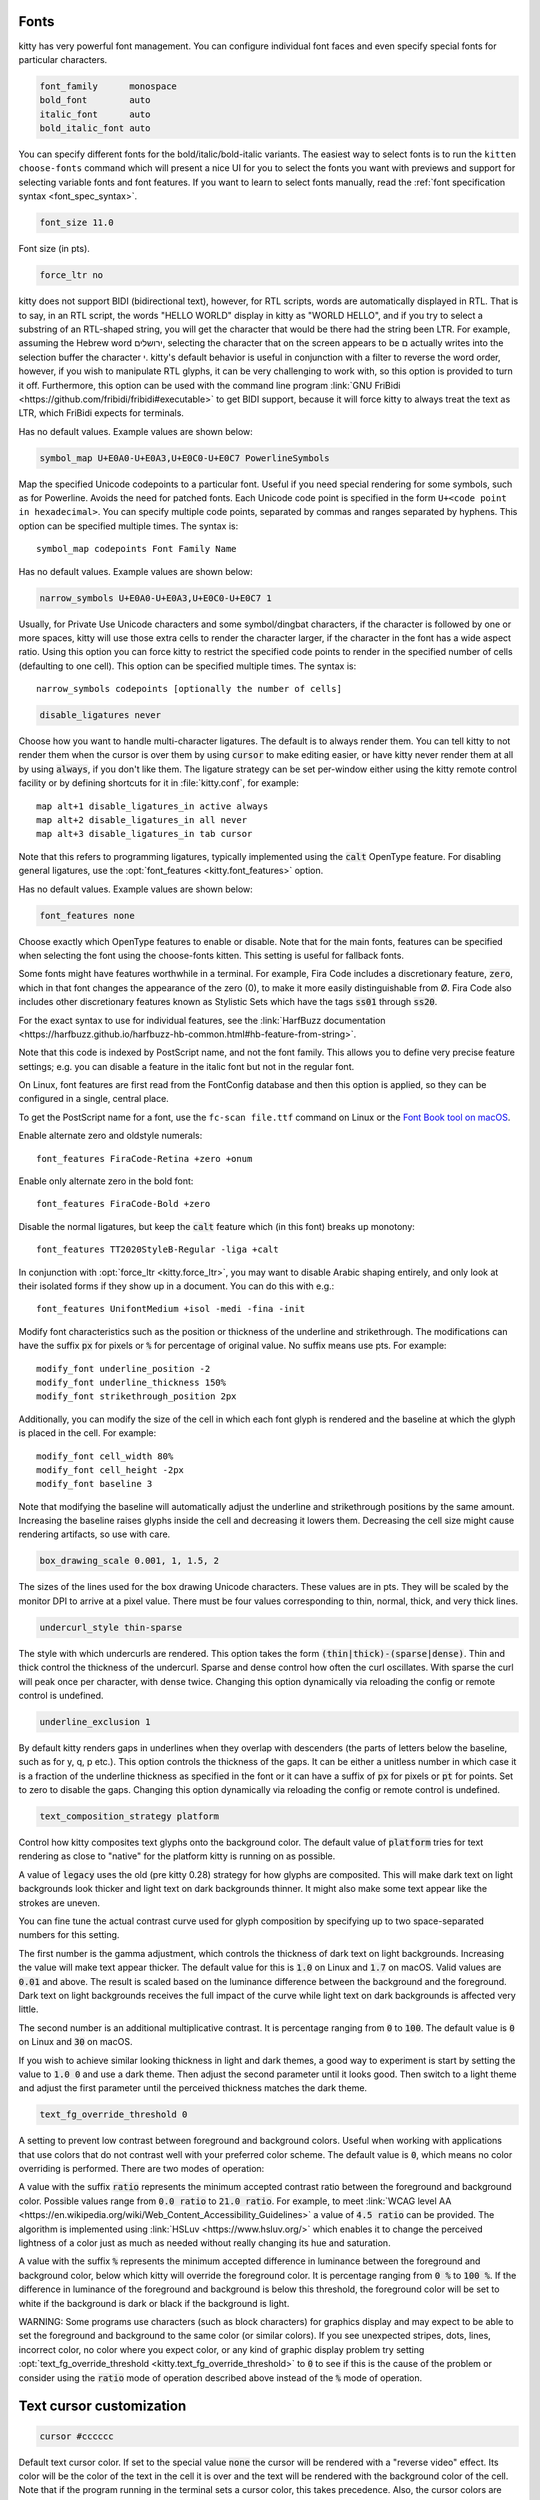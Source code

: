 .. highlight:: conf

.. default-domain:: conf


.. _conf-kitty-fonts:

Fonts
-------------------------

kitty has very powerful font management. You can configure individual font faces
and even specify special fonts for particular characters.

.. opt:: kitty.font_family, kitty.bold_font, kitty.italic_font, kitty.bold_italic_font
.. code-block:: conf

    font_family      monospace
    bold_font        auto
    italic_font      auto
    bold_italic_font auto

You can specify different fonts for the bold/italic/bold-italic variants.
The easiest way to select fonts is to run the ``kitten choose-fonts`` command
which will present a nice UI for you to select the fonts you want with previews
and support for selecting variable fonts and font features. If you want to learn
to select fonts manually, read the :ref:`font specification syntax <font_spec_syntax>`.

.. opt:: kitty.font_size
.. code-block:: conf

    font_size 11.0

Font size (in pts).

.. opt:: kitty.force_ltr
.. code-block:: conf

    force_ltr no

kitty does not support BIDI (bidirectional text), however, for RTL scripts,
words are automatically displayed in RTL. That is to say, in an RTL script, the
words "HELLO WORLD" display in kitty as "WORLD HELLO", and if you try to select
a substring of an RTL-shaped string, you will get the character that would be
there had the string been LTR. For example, assuming the Hebrew word
ירושלים, selecting the character that on the screen appears to be ם actually
writes into the selection buffer the character י. kitty's default behavior is
useful in conjunction with a filter to reverse the word order, however, if you
wish to manipulate RTL glyphs, it can be very challenging to work with, so this
option is provided to turn it off. Furthermore, this option can be used with the
command line program :link:`GNU FriBidi
<https://github.com/fribidi/fribidi#executable>` to get BIDI support, because it
will force kitty to always treat the text as LTR, which FriBidi expects for
terminals.

.. opt:: kitty.symbol_map

Has no default values. Example values are shown below:

.. code-block:: conf

    symbol_map U+E0A0-U+E0A3,U+E0C0-U+E0C7 PowerlineSymbols

Map the specified Unicode codepoints to a particular font. Useful if you need
special rendering for some symbols, such as for Powerline. Avoids the need for
patched fonts. Each Unicode code point is specified in the form ``U+<code
point in hexadecimal>``. You can specify multiple code points, separated by
commas and ranges separated by hyphens. This option can be specified multiple
times. The syntax is::

    symbol_map codepoints Font Family Name

.. opt:: kitty.narrow_symbols

Has no default values. Example values are shown below:

.. code-block:: conf

    narrow_symbols U+E0A0-U+E0A3,U+E0C0-U+E0C7 1

Usually, for Private Use Unicode characters and some symbol/dingbat characters,
if the character is followed by one or more spaces, kitty will use those extra
cells to render the character larger, if the character in the font has a wide
aspect ratio. Using this option you can force kitty to restrict the specified
code points to render in the specified number of cells (defaulting to one cell).
This option can be specified multiple times. The syntax is::

    narrow_symbols codepoints [optionally the number of cells]

.. opt:: kitty.disable_ligatures
.. code-block:: conf

    disable_ligatures never

Choose how you want to handle multi-character ligatures. The default is to
always render them. You can tell kitty to not render them when the cursor is
over them by using :code:`cursor` to make editing easier, or have kitty never
render them at all by using :code:`always`, if you don't like them. The ligature
strategy can be set per-window either using the kitty remote control facility
or by defining shortcuts for it in :file:`kitty.conf`, for example::

    map alt+1 disable_ligatures_in active always
    map alt+2 disable_ligatures_in all never
    map alt+3 disable_ligatures_in tab cursor

Note that this refers to programming ligatures, typically implemented using the
:code:`calt` OpenType feature. For disabling general ligatures, use the
:opt:`font_features <kitty.font_features>` option.

.. opt:: kitty.font_features

Has no default values. Example values are shown below:

.. code-block:: conf

    font_features none

Choose exactly which OpenType features to enable or disable. Note that for the
main fonts, features can be specified when selecting the font using the choose-fonts kitten.
This setting is useful for fallback fonts.

Some fonts might have features worthwhile in a terminal. For example, Fira Code
includes a discretionary feature, :code:`zero`, which in that font changes the
appearance of the zero (0), to make it more easily distinguishable from Ø. Fira
Code also includes other discretionary features known as Stylistic Sets which
have the tags :code:`ss01` through :code:`ss20`.

For the exact syntax to use for individual features, see the
:link:`HarfBuzz documentation
<https://harfbuzz.github.io/harfbuzz-hb-common.html#hb-feature-from-string>`.

Note that this code is indexed by PostScript name, and not the font family. This
allows you to define very precise feature settings; e.g. you can disable a
feature in the italic font but not in the regular font.

On Linux, font features are first read from the FontConfig database and then
this option is applied, so they can be configured in a single, central place.

To get the PostScript name for a font, use the ``fc-scan file.ttf`` command on Linux
or the `Font Book tool on macOS <https://apple.stackexchange.com/questions/79875/how-can-i-get-the-postscript-name-of-a-ttf-font-installed-in-os-x>`__.

Enable alternate zero and oldstyle numerals::

    font_features FiraCode-Retina +zero +onum

Enable only alternate zero in the bold font::

    font_features FiraCode-Bold +zero

Disable the normal ligatures, but keep the :code:`calt` feature which (in this
font) breaks up monotony::

    font_features TT2020StyleB-Regular -liga +calt

In conjunction with :opt:`force_ltr <kitty.force_ltr>`, you may want to disable Arabic shaping
entirely, and only look at their isolated forms if they show up in a document.
You can do this with e.g.::

    font_features UnifontMedium +isol -medi -fina -init

.. opt:: kitty.modify_font

Modify font characteristics such as the position or thickness of the underline
and strikethrough. The modifications can have the suffix :code:`px` for pixels
or :code:`%` for percentage of original value. No suffix means use pts.
For example::

    modify_font underline_position -2
    modify_font underline_thickness 150%
    modify_font strikethrough_position 2px

Additionally, you can modify the size of the cell in which each font glyph is
rendered and the baseline at which the glyph is placed in the cell.
For example::

    modify_font cell_width 80%
    modify_font cell_height -2px
    modify_font baseline 3

Note that modifying the baseline will automatically adjust the underline and
strikethrough positions by the same amount. Increasing the baseline raises
glyphs inside the cell and decreasing it lowers them. Decreasing the cell size
might cause rendering artifacts, so use with care.

.. opt:: kitty.box_drawing_scale
.. code-block:: conf

    box_drawing_scale 0.001, 1, 1.5, 2

The sizes of the lines used for the box drawing Unicode characters. These values
are in pts. They will be scaled by the monitor DPI to arrive at a pixel value.
There must be four values corresponding to thin, normal, thick, and very thick
lines.

.. opt:: kitty.undercurl_style
.. code-block:: conf

    undercurl_style thin-sparse

The style with which undercurls are rendered. This option takes the form
:code:`(thin|thick)-(sparse|dense)`. Thin and thick control the thickness of the
undercurl. Sparse and dense control how often the curl oscillates. With sparse
the curl will peak once per character, with dense twice. Changing this
option dynamically via reloading the config or remote control is undefined.

.. opt:: kitty.underline_exclusion
.. code-block:: conf

    underline_exclusion 1

By default kitty renders gaps in underlines when they overlap with descenders
(the parts of letters below the baseline, such as for y, q, p etc.). This option
controls the thickness of the gaps. It can be either a unitless number in which
case it is a fraction of the underline thickness as specified in the font or
it can have a suffix of :code:`px` for pixels or :code:`pt` for points. Set to zero
to disable the gaps. Changing this option dynamically via reloading the config or remote
control is undefined.

.. opt:: kitty.text_composition_strategy
.. code-block:: conf

    text_composition_strategy platform

Control how kitty composites text glyphs onto the background color. The default
value of :code:`platform` tries for text rendering as close to "native" for
the platform kitty is running on as possible.

A value of :code:`legacy` uses the old (pre kitty 0.28) strategy for how glyphs
are composited. This will make dark text on light backgrounds look thicker and
light text on dark backgrounds thinner. It might also make some text appear like
the strokes are uneven.

You can fine tune the actual contrast curve used for glyph composition by
specifying up to two space-separated numbers for this setting.

The first number is the gamma adjustment, which controls the thickness of dark
text on light backgrounds. Increasing the value will make text appear thicker.
The default value for this is :code:`1.0` on Linux and :code:`1.7` on macOS.
Valid values are :code:`0.01` and above. The result is scaled based on the
luminance difference between the background and the foreground. Dark text on
light backgrounds receives the full impact of the curve while light text on dark
backgrounds is affected very little.

The second number is an additional multiplicative contrast. It is percentage
ranging from :code:`0` to :code:`100`. The default value is :code:`0` on Linux
and :code:`30` on macOS.

If you wish to achieve similar looking thickness in light and dark themes, a good way
to experiment is start by setting the value to :code:`1.0 0` and use a dark theme.
Then adjust the second parameter until it looks good. Then switch to a light theme
and adjust the first parameter until the perceived thickness matches the dark theme.

.. opt:: kitty.text_fg_override_threshold
.. code-block:: conf

    text_fg_override_threshold 0

A setting to prevent low contrast between foreground and background colors.
Useful when working with applications that use colors that do not contrast
well with your preferred color scheme. The default value is :code:`0`, which means no color overriding is performed.
There are two modes of operation:

A value with the suffix :code:`ratio` represents the minimum accepted contrast ratio between the foreground and background color.
Possible values range from :code:`0.0 ratio` to :code:`21.0 ratio`.
For example, to meet :link:`WCAG level AA <https://en.wikipedia.org/wiki/Web_Content_Accessibility_Guidelines>`
a value of :code:`4.5 ratio` can be provided.
The algorithm is implemented using :link:`HSLuv <https://www.hsluv.org/>` which enables it to change
the perceived lightness of a color just as much as needed without really changing its hue and saturation.

A value with the suffix :code:`%` represents the minimum accepted difference in luminance
between the foreground and background color, below which kitty will override the foreground color.
It is percentage ranging from :code:`0 %` to :code:`100 %`. If the difference in luminance of the
foreground and background is below this threshold, the foreground color will be set
to white if the background is dark or black if the background is light.

WARNING: Some programs use characters (such as block characters) for graphics
display and may expect to be able to set the foreground and background to the
same color (or similar colors). If you see unexpected stripes, dots, lines,
incorrect color, no color where you expect color, or any kind of graphic
display problem try setting :opt:`text_fg_override_threshold <kitty.text_fg_override_threshold>` to :code:`0` to
see if this is the cause of the problem or consider using the :code:`ratio` mode of operation
described above instead of the :code:`%` mode of operation.


.. _conf-kitty-cursor:

Text cursor customization
---------------------------------------------

.. opt:: kitty.cursor
.. code-block:: conf

    cursor #cccccc

Default text cursor color. If set to the special value :code:`none` the cursor will
be rendered with a "reverse video" effect. Its color will be the color of the
text in the cell it is over and the text will be rendered with the background
color of the cell. Note that if the program running in the terminal sets a
cursor color, this takes precedence. Also, the cursor colors are modified if
the cell background and foreground colors have very low contrast. Note that some
themes set this value, so if you want to override it, place your value after
the lines where the theme file is included.

.. opt:: kitty.cursor_text_color
.. code-block:: conf

    cursor_text_color #111111

The color of text under the cursor. If you want it rendered with the
background color of the cell underneath instead, use the special keyword:
`background`. Note that if :opt:`cursor <kitty.cursor>` is set to :code:`none` then this option
is ignored. Note that some themes set this value, so if you want to override it,
place your value after the lines where the theme file is included.

.. opt:: kitty.cursor_shape
.. code-block:: conf

    cursor_shape block

The cursor shape can be one of :code:`block`, :code:`beam`, :code:`underline`.
Note that when reloading the config this will be changed only if the cursor
shape has not been set by the program running in the terminal. This sets the
default cursor shape, applications running in the terminal can override it. In
particular, :ref:`shell integration <shell_integration>` in kitty sets the
cursor shape to :code:`beam` at shell prompts. You can avoid this by setting
:opt:`shell_integration <kitty.shell_integration>` to :code:`no-cursor`.

.. opt:: kitty.cursor_shape_unfocused
.. code-block:: conf

    cursor_shape_unfocused hollow

Defines the text cursor shape when the OS window is not focused. The unfocused
cursor shape can be one of :code:`block`, :code:`beam`, :code:`underline`,
:code:`hollow` and :code:`unchanged` (leave the cursor shape as it is).

.. opt:: kitty.cursor_beam_thickness
.. code-block:: conf

    cursor_beam_thickness 1.5

The thickness of the beam cursor (in pts).

.. opt:: kitty.cursor_underline_thickness
.. code-block:: conf

    cursor_underline_thickness 2.0

The thickness of the underline cursor (in pts).

.. opt:: kitty.cursor_blink_interval
.. code-block:: conf

    cursor_blink_interval -1

The interval to blink the cursor (in seconds). Set to zero to disable blinking.
Negative values mean use system default. Note that the minimum interval will be
limited to :opt:`repaint_delay <kitty.repaint_delay>`. You can also animate the cursor blink by specifying
an :term:`easing function`. For example, setting this to option to :code:`0.5 ease-in-out`
will cause the cursor blink to be animated over a second, in the first half of the second
it will go from opaque to transparent and then back again over the next half. You can specify
different easing functions for the two halves, for example: :code:`-1 linear ease-out`. kitty
supports all the :link:`CSS easing functions <https://developer.mozilla.org/en-US/docs/Web/CSS/easing-function>`.
Note that turning on animations uses extra power as it means the screen is redrawn multiple times
per blink interval. See also, :opt:`cursor_stop_blinking_after <kitty.cursor_stop_blinking_after>`. This setting also controls blinking
text, which blinks in exact rhythm with the cursor.

.. opt:: kitty.cursor_stop_blinking_after
.. code-block:: conf

    cursor_stop_blinking_after 15.0

Stop blinking cursor after the specified number of seconds of keyboard
inactivity. Set to zero to never stop blinking. This setting also controls
blinking text, which blinks in exact rhythm with the cursor.

.. opt:: kitty.cursor_trail
.. code-block:: conf

    cursor_trail 0

Set this to a value larger than zero to enable a "cursor trail" animation.
This is an animation that shows a "trail" following the movement of the text cursor.
It makes it easy to follow large cursor jumps and makes for a cool visual effect
of the cursor zooming around the screen. The actual value of this option
controls when the animation is triggered. It is a number of milliseconds. The
trail animation only follows cursors that have stayed in their position for longer
than the specified number of milliseconds. This prevents trails from appearing
for cursors that rapidly change their positions during UI updates in complex applications.
See :opt:`cursor_trail_decay <kitty.cursor_trail_decay>` to control the animation speed and :opt:`cursor_trail_start_threshold <kitty.cursor_trail_start_threshold>`
to control when a cursor trail is started.

.. opt:: kitty.cursor_trail_decay
.. code-block:: conf

    cursor_trail_decay 0.1 0.4

Controls the decay times for the cursor trail effect when the :opt:`cursor_trail <kitty.cursor_trail>`
is enabled. This option accepts two positive float values specifying the
fastest and slowest decay times in seconds. The first value corresponds to the
fastest decay time (minimum), and the second value corresponds to the slowest
decay time (maximum). The second value must be equal to or greater than the
first value. Smaller values result in a faster decay of the cursor trail.
Adjust these values to control how quickly the cursor trail fades away.

.. opt:: kitty.cursor_trail_start_threshold
.. code-block:: conf

    cursor_trail_start_threshold 2

Set the distance threshold for starting the cursor trail. This option accepts a
positive integer value that represents the minimum number of cells the
cursor must move before the trail is started. When the cursor moves less than
this threshold, the trail is skipped, reducing unnecessary cursor trail
animation.

.. opt:: kitty.cursor_trail_color
.. code-block:: conf

    cursor_trail_color none

Set the color of the cursor trail when :opt:`cursor_trail <kitty.cursor_trail>` is enabled.
If set to 'none' (the default), the cursor trail will use the cursor's
background color. Otherwise, specify a color value (e.g., #ff0000 for red,
or a named color like 'red'). This allows you to customize the appearance
of the cursor trail independently of the cursor color.


.. _conf-kitty-scrollback:

Scrollback
------------------------------

.. opt:: kitty.scrollback_lines
.. code-block:: conf

    scrollback_lines 2000

Number of lines of history to keep in memory for scrolling back. Memory is
allocated on demand. Negative numbers are (effectively) infinite scrollback.
Note that using very large scrollback is not recommended as it can slow down
performance of the terminal and also use large amounts of RAM. Instead, consider
using :opt:`scrollback_pager_history_size <kitty.scrollback_pager_history_size>`. Note that on config reload if this
is changed it will only affect newly created windows, not existing ones.

.. opt:: kitty.scrollbar
.. code-block:: conf

    scrollbar scrolled

Control when the scrollbar is displayed.

:code:`scrolled`
    means when the scrolling backwards has started.
:code:`hovered`
    means when the mouse is hovering on the right edge of the window.
:code:`scrolled-and-hovered`
    means when the mouse is over the scrollbar region *and* scrolling backwards has started.
:code:`always`
    means whenever any scrollback is present
:code:`never`
    means disable the scrollbar.

.. opt:: kitty.scrollbar_interactive
.. code-block:: conf

    scrollbar_interactive yes

If disabled, the scrollbar will not be controllable via th emouse and all mouse events
will pass through the scrollbar.

.. opt:: kitty.scrollbar_jump_on_click
.. code-block:: conf

    scrollbar_jump_on_click yes

When enabled clicking in the scrollbar track will cause the scroll position to
jump to the clicked location, otherwise the scroll position will only move
towards the position by a single screenful, which is how traditional scrollbars behave.

.. opt:: kitty.scrollbar_width
.. code-block:: conf

    scrollbar_width 0.5

The width of the scroll bar in units of cell width.

.. opt:: kitty.scrollbar_hover_width
.. code-block:: conf

    scrollbar_hover_width 1

The width of the scroll bar when the mouse is hovering over it, in units of cell width.

.. opt:: kitty.scrollbar_handle_opacity
.. code-block:: conf

    scrollbar_handle_opacity 0.5

The opacity of the scrollbar handle, 0 being fully transparent and 1 being full opaque.

.. opt:: kitty.scrollbar_radius
.. code-block:: conf

    scrollbar_radius 0.3

The radius (curvature) of the scrollbar handle in units of cell width. Should be less than
:opt:`scrollbar_width <kitty.scrollbar_width>`.

.. opt:: kitty.scrollbar_gap
.. code-block:: conf

    scrollbar_gap 0.1

The gap between the scrollbar and the window edge in units of cell width.

.. opt:: kitty.scrollbar_min_handle_height
.. code-block:: conf

    scrollbar_min_handle_height 1

The minimum height of the scrollbar handle in units of cell height. Prevents the handle
from becoming too small when there is a lot of scrollback.

.. opt:: kitty.scrollbar_hitbox_expansion
.. code-block:: conf

    scrollbar_hitbox_expansion 0.25

The extra area around the handle to allow easier grabbing of the scollbar in units of cell width.

.. opt:: kitty.scrollbar_track_opacity
.. code-block:: conf

    scrollbar_track_opacity 0

The opacity of the scrollbar track, 0 being fully transparent and 1 being full opaque.

.. opt:: kitty.scrollbar_track_hover_opacity
.. code-block:: conf

    scrollbar_track_hover_opacity 0.1

The opacity of the scrollbar track when the mouse is over the scrollbar,
0 being fully transparent and 1 being full opaque.

.. opt:: kitty.scrollbar_handle_color
.. code-block:: conf

    scrollbar_handle_color foreground

The color of the scrollbar handle. A value of :code:`foreground` means to use
the current foreground text color, a value of :code:`selection_background` means to
use the current selection background color. Also, you can use an
arbitrary color, such as :code:`#12af59` or :code:`red`.

.. opt:: kitty.scrollbar_track_color
.. code-block:: conf

    scrollbar_track_color foreground

The color of the scrollbar track. A value of :code:`foreground` means to use
the current foreground text color, a value of :code:`selection_background` means to
use the current selection background color. Also, you can use an
arbitrary color, such as :code:`#12af59` or :code:`red`.

.. opt:: kitty.scrollback_pager
.. code-block:: conf

    scrollback_pager less --chop-long-lines --RAW-CONTROL-CHARS +INPUT_LINE_NUMBER

Program with which to view scrollback in a new window. The scrollback buffer is
passed as STDIN to this program. If you change it, make sure the program you use
can handle ANSI escape sequences for colors and text formatting.
INPUT_LINE_NUMBER in the command line above will be replaced by an integer
representing which line should be at the top of the screen. Similarly
CURSOR_LINE and CURSOR_COLUMN will be replaced by the current cursor position or
set to 0 if there is no cursor, for example, when showing the last command
output.

If you would rather use neovim to view the scrollback, use something like this::

    scrollback_pager nvim --cmd 'set eventignore=FileType' +'nnoremap q ZQ' +'call nvim_open_term(0, {})' +'set nomodified nolist' +'$' -

The above works for neovim 0.12 and newer. There is also a dedicated plugin
:link:`kitty-scrollback.nvim <https://github.com/mikesmithgh/kitty-scrollback.nvim>`
you can use with more features that works with older neovim as well.

.. opt:: kitty.scrollback_pager_history_size
.. code-block:: conf

    scrollback_pager_history_size 0

Separate scrollback history size (in MB), used only for browsing the scrollback
buffer with pager. This separate buffer is not available for interactive
scrolling but will be piped to the pager program when viewing scrollback buffer
in a separate window. The current implementation stores the data in UTF-8, so
approximately 10000 lines per megabyte at 100 chars per line, for pure ASCII,
unformatted text. A value of zero or less disables this feature. The maximum
allowed size is 4GB. Note that on config reload if this is changed it will only
affect newly created windows, not existing ones.

.. opt:: kitty.scrollback_fill_enlarged_window
.. code-block:: conf

    scrollback_fill_enlarged_window no

Fill new space with lines from the scrollback buffer after enlarging a window.

.. opt:: kitty.wheel_scroll_multiplier
.. code-block:: conf

    wheel_scroll_multiplier 5.0

Multiplier for the number of lines scrolled by the mouse wheel. Note that this
is only used for low precision scrolling devices, not for high precision
scrolling devices on platforms such as macOS and Wayland. Use negative numbers
to change scroll direction. See also :opt:`wheel_scroll_min_lines <kitty.wheel_scroll_min_lines>`.

.. opt:: kitty.wheel_scroll_min_lines
.. code-block:: conf

    wheel_scroll_min_lines 1

The minimum number of lines scrolled by the mouse wheel. The :opt:`scroll
multiplier <wheel_scroll_multiplier>` only takes effect after it reaches this
number. Note that this is only used for low precision scrolling devices like
wheel mice that scroll by very small amounts when using the wheel. With a
negative number, the minimum number of lines will always be added.

.. opt:: kitty.touch_scroll_multiplier
.. code-block:: conf

    touch_scroll_multiplier 1.0

Multiplier for the number of lines scrolled by a touchpad. Note that this is
only used for high precision scrolling devices on platforms such as macOS and
Wayland. Use negative numbers to change scroll direction.


.. _conf-kitty-mouse:

Mouse
-------------------------

.. opt:: kitty.mouse_hide_wait
.. code-block:: conf

    mouse_hide_wait 3.0

Hide mouse cursor after the specified number of seconds of the mouse not being
used. Set to zero to disable mouse cursor hiding. Set to a negative value to
hide the mouse cursor immediately when typing text. Disabled by default on macOS
as getting it to work robustly with the ever-changing sea of bugs that is Cocoa
is too much effort.

By default, once the cursor is hidden, it is immediately unhidden on any
further mouse events.

Two formats are supported:
 - :code:`<hide-wait>`
 - :code:`<hide-wait> <unhide-wait> <unhide-threshold> <scroll-unhide>`

To change the unhide behavior, the optional parameters :code:`<unhide-wait>`,
:code:`<unhide-threshold>`, and :code:`<scroll-unhide>` may be set.

:code:`<unhide-wait>`
    Waits for the specified number of seconds after mouse events before unhiding the
    mouse cursor. Set to zero to unhide mouse cursor immediately on mouse activity.
    This is useful to prevent the mouse cursor from unhiding on accidental swipes on
    the trackpad.

:code:`<unhide-threshold>`
    Sets the threshold of mouse activity required to unhide the mouse cursor, when
    the <unhide-wait> option is non-zero. When <unhide-wait> is zero, this has no
    effect.

    For example, if :code:`<unhide-threshold>` is 40 and :code:`<unhide-wait>` is 2.5, when kitty
    detects a mouse event, it records the number of mouse events in the next 2.5
    seconds, and checks if that exceeds 40 * 2.5 = 100. If it does, then the mouse
    cursor is unhidden, otherwise nothing happens.

:code:`<scroll-unhide>`
    Controls what mouse events may unhide the mouse cursor. If enabled, both scroll
    and movement events may unhide the cursor. If disabled, only mouse movements can
    unhide the cursor.

Examples of valid values:
 - :code:`0.0`
 - :code:`1.0`
 - :code:`-1.0`
 - :code:`0.1 3.0 40 yes`

.. opt:: kitty.url_color, kitty.url_style
.. code-block:: conf

    url_color #0087bd
    url_style curly

The color and style for highlighting URLs on mouse-over. :opt:`url_style <kitty.url_style>` can
be one of: :code:`none`, :code:`straight`, :code:`double`, :code:`curly`,
:code:`dotted`, :code:`dashed`.

.. opt:: kitty.open_url_with
.. code-block:: conf

    open_url_with default

The program to open clicked URLs. The special value :code:`default` will first
look for any URL handlers defined via the :doc:`open_actions` facility and if
non are found, it will use the Operating System's default URL handler
(:program:`open` on macOS and :program:`xdg-open` on Linux).

.. opt:: kitty.url_prefixes
.. code-block:: conf

    url_prefixes file ftp ftps gemini git gopher http https irc ircs kitty mailto news sftp ssh

The set of URL prefixes to look for when detecting a URL under the mouse cursor.

.. opt:: kitty.detect_urls
.. code-block:: conf

    detect_urls yes

Detect URLs under the mouse. Detected URLs are highlighted with an underline and
the mouse cursor becomes a hand over them. Even if this option is disabled, URLs
are still clickable. See also the :opt:`underline_hyperlinks <kitty.underline_hyperlinks>` option to control
how hyperlinks (as opposed to plain text URLs) are displayed.

.. opt:: kitty.url_excluded_characters

Additional characters to be disallowed from URLs, when detecting URLs under the
mouse cursor. By default, all characters that are legal in URLs are allowed.
Additionally, newlines are allowed (but stripped). This is to accommodate
programs such as mutt that add hard line breaks even for continued lines.
:code:`\\n` can be added to this option to disable this behavior. Special
characters can be specified using backslash escapes, to specify a backslash use
a double backslash.

.. opt:: kitty.show_hyperlink_targets
.. code-block:: conf

    show_hyperlink_targets no

When the mouse hovers over a terminal hyperlink, show the actual URL that will
be activated when the hyperlink is clicked.

.. opt:: kitty.underline_hyperlinks
.. code-block:: conf

    underline_hyperlinks hover

Control how hyperlinks are underlined. They can either be underlined on mouse
:code:`hover`, :code:`always` (i.e. permanently underlined) or :code:`never` which means
that kitty will not apply any underline styling to hyperlinks. Note that the value of :code:`always`
only applies to real (OSC 8) hyperlinks not text that is detected to be a URL on mouse hover.
Uses the :opt:`url_style <kitty.url_style>` and :opt:`url_color <kitty.url_color>` settings for the underline style. Note
that reloading the config and changing this value to/from :code:`always` will only
affect text subsequently received by kitty.

.. opt:: kitty.copy_on_select
.. code-block:: conf

    copy_on_select no

Copy to clipboard or a private buffer on select. With this set to
:code:`clipboard`, selecting text with the mouse will cause the text to be
copied to clipboard. Useful on platforms such as macOS that do not have the
concept of primary selection. You can instead specify a name such as :code:`a1`
to copy to a private kitty buffer. Map a shortcut with the
:code:`paste_from_buffer` action to paste from this private buffer.
For example::

    copy_on_select a1
    map shift+cmd+v paste_from_buffer a1

Note that copying to the clipboard is a security risk, as all programs,
including websites open in your browser can read the contents of the system
clipboard.

.. opt:: kitty.clear_selection_on_clipboard_loss
.. code-block:: conf

    clear_selection_on_clipboard_loss no

When the contents of the clipboard no longer reflect the current selection, clear it.
This is primarily useful on platforms such as Linux where selecting text automatically
copies it to a special "primary selection" clipboard or if you have :opt:`copy_on_select <kitty.copy_on_select>`
set to :code:`clipboard`.

Note that on macOS the system does not provide notifications when the clipboard owner
is changed, so there, copying to clipboard in a non-kitty application will not clear
selections even if :opt:`copy_on_select <kitty.copy_on_select>` is enabled.

.. opt:: kitty.paste_actions
.. code-block:: conf

    paste_actions quote-urls-at-prompt,confirm

A comma separated list of actions to take when pasting text into the terminal.
The supported paste actions are:

:code:`quote-urls-at-prompt`:
    If the text being pasted is a URL and the cursor is at a shell prompt,
    automatically quote the URL (needs :opt:`shell_integration <kitty.shell_integration>`).
:code:`replace-dangerous-control-codes`
    Replace dangerous control codes from pasted text, without confirmation.
:code:`replace-newline`
    Replace the newline character from pasted text, without confirmation.
:code:`confirm`:
    Confirm the paste if the text to be pasted contains any terminal control codes
    as this can be dangerous, leading to code execution if the shell/program running
    in the terminal does not properly handle these.
:code:`confirm-if-large`
    Confirm the paste if it is very large (larger than 16KB) as pasting
    large amounts of text into shells can be very slow.
:code:`filter`:
    Run the filter_paste() function from the file :file:`paste-actions.py` in
    the kitty config directory on the pasted text. The text returned by the
    function will be actually pasted.
:code:`no-op`:
    Has no effect.

.. opt:: kitty.strip_trailing_spaces
.. code-block:: conf

    strip_trailing_spaces never

Remove spaces at the end of lines when copying to clipboard. A value of
:code:`smart` will do it when using normal selections, but not rectangle
selections. A value of :code:`always` will always do it.

.. opt:: kitty.select_by_word_characters
.. code-block:: conf

    select_by_word_characters @-./_~?&=%+#

Characters considered part of a word when double clicking. In addition to these
characters any character that is marked as an alphanumeric character in the
Unicode database will be matched.

.. opt:: kitty.select_by_word_characters_forward

Characters considered part of a word when extending the selection forward on
double clicking. In addition to these characters any character that is marked
as an alphanumeric character in the Unicode database will be matched.

If empty (default) :opt:`select_by_word_characters <kitty.select_by_word_characters>` will be used for both
directions.

.. opt:: kitty.click_interval
.. code-block:: conf

    click_interval -1.0

The interval between successive clicks to detect double/triple clicks (in
seconds). Negative numbers will use the system default instead, if available, or
fallback to 0.5.

.. opt:: kitty.focus_follows_mouse
.. code-block:: conf

    focus_follows_mouse no

Set the active window to the window under the mouse when moving the mouse around.
On macOS, this will also cause the OS Window under the mouse to be focused automatically when the
mouse enters it.

.. opt:: kitty.pointer_shape_when_grabbed
.. code-block:: conf

    pointer_shape_when_grabbed arrow

The shape of the mouse pointer when the program running in the terminal grabs
the mouse.

.. opt:: kitty.default_pointer_shape
.. code-block:: conf

    default_pointer_shape beam

The default shape of the mouse pointer.

.. opt:: kitty.pointer_shape_when_dragging
.. code-block:: conf

    pointer_shape_when_dragging beam crosshair

The default shape of the mouse pointer when dragging across text. The optional second value
sets the shape when dragging in rectangular selection mode.


.. _conf-kitty-mouse.mousemap:

Mouse actions
+++++++++++++++++++++++++++++++++

Mouse buttons can be mapped to perform arbitrary actions. The syntax is:

.. code-block:: none

    mouse_map button-name event-type modes action

Where :code:`button-name` is one of :code:`left`, :code:`middle`, :code:`right`,
:code:`b1` ... :code:`b8` with added keyboard modifiers. For example:
:code:`ctrl+shift+left` refers to holding the :kbd:`Ctrl+Shift` keys while
clicking with the left mouse button. The value :code:`b1` ... :code:`b8` can be
used to refer to up to eight buttons on a mouse.

:code:`event-type` is one of :code:`press`, :code:`release`,
:code:`doublepress`, :code:`triplepress`, :code:`click`, :code:`doubleclick`.
:code:`modes` indicates whether the action is performed when the mouse is
grabbed by the program running in the terminal, or not. The values are
:code:`grabbed` or :code:`ungrabbed` or a comma separated combination of them.
:code:`grabbed` refers to when the program running in the terminal has requested
mouse events. Note that the click and double click events have a delay of
:opt:`click_interval` to disambiguate from double and triple presses.

You can run kitty with the :option:`kitty --debug-input` command line option
to see mouse events. See the builtin actions below to get a sense of what is
possible.

If you want to unmap a button, map it to nothing. For example, to disable
opening of URLs with a plain click::

    mouse_map left click ungrabbed

See all the mappable actions including mouse actions :doc:`here </actions>`.

.. note::
    Once a selection is started, releasing the button that started it will
    automatically end it and no release event will be dispatched.

.. opt:: kitty.clear_all_mouse_actions
.. code-block:: conf

    clear_all_mouse_actions no

Remove all mouse action definitions up to this point. Useful, for instance, to
remove the default mouse actions.

.. shortcut:: kitty.Click the link under the mouse or move the cursor
.. code-block:: conf

    mouse_map left click ungrabbed mouse_handle_click selection link prompt


First check for a selection and if one exists do nothing. Then check for a link
under the mouse cursor and if one exists, click it. Finally check if the click
happened at the current shell prompt and if so, move the cursor to the click
location. Note that this requires :ref:`shell integration <shell_integration>`
to work.

.. shortcut:: kitty.Click the link under the mouse or move the cursor even when grabbed
.. code-block:: conf

    mouse_map shift+left click grabbed,ungrabbed mouse_handle_click selection link prompt


Same as above, except that the action is performed even when the mouse is
grabbed by the program running in the terminal.

.. shortcut:: kitty.Click the link under the mouse cursor
.. code-block:: conf

    mouse_map ctrl+shift+left release grabbed,ungrabbed mouse_handle_click link


Variant with :kbd:`Ctrl+Shift` is present because the simple click based version
has an unavoidable delay of :opt:`click_interval <kitty.click_interval>`, to disambiguate clicks from
double clicks.

.. shortcut:: kitty.Discard press event for link click
.. code-block:: conf

    mouse_map ctrl+shift+left press grabbed discard_event


Prevent this press event from being sent to the program that has grabbed the
mouse, as the corresponding release event is used to open a URL.

.. shortcut:: kitty.Paste from the primary selection
.. code-block:: conf

    mouse_map middle release ungrabbed paste_from_selection

.. shortcut:: kitty.Start selecting text
.. code-block:: conf

    mouse_map left press ungrabbed mouse_selection normal

.. shortcut:: kitty.Start selecting text in a rectangle
.. code-block:: conf

    mouse_map ctrl+alt+left press ungrabbed mouse_selection rectangle

.. shortcut:: kitty.Select a word
.. code-block:: conf

    mouse_map left doublepress ungrabbed mouse_selection word

.. shortcut:: kitty.Select a line
.. code-block:: conf

    mouse_map left triplepress ungrabbed mouse_selection line

.. shortcut:: kitty.Select line from point
.. code-block:: conf

    mouse_map ctrl+alt+left triplepress ungrabbed mouse_selection line_from_point


Select from the clicked point to the end of the line. If you would like to select the word at the point and then extend to the rest of the line, change `line_from_point` to `word_and_line_from_point`.

.. shortcut:: kitty.Extend the current selection
.. code-block:: conf

    mouse_map right press ungrabbed mouse_selection extend


If you want only the end of the selection to be moved instead of the nearest
boundary, use :code:`move-end` instead of :code:`extend`.

.. shortcut:: kitty.Paste from the primary selection even when grabbed
.. code-block:: conf

    mouse_map shift+middle release ungrabbed,grabbed paste_selection
    mouse_map shift+middle press grabbed discard_event

.. shortcut:: kitty.Start selecting text even when grabbed
.. code-block:: conf

    mouse_map shift+left press ungrabbed,grabbed mouse_selection normal

.. shortcut:: kitty.Start selecting text in a rectangle even when grabbed
.. code-block:: conf

    mouse_map ctrl+shift+alt+left press ungrabbed,grabbed mouse_selection rectangle

.. shortcut:: kitty.Select a word even when grabbed
.. code-block:: conf

    mouse_map shift+left doublepress ungrabbed,grabbed mouse_selection word

.. shortcut:: kitty.Select a line even when grabbed
.. code-block:: conf

    mouse_map shift+left triplepress ungrabbed,grabbed mouse_selection line

.. shortcut:: kitty.Select line from point even when grabbed
.. code-block:: conf

    mouse_map ctrl+shift+alt+left triplepress ungrabbed,grabbed mouse_selection line_from_point


Select from the clicked point to the end of the line even when grabbed. If you would like to select the word at the point and then extend to the rest of the line, change `line_from_point` to `word_and_line_from_point`.

.. shortcut:: kitty.Extend the current selection even when grabbed
.. code-block:: conf

    mouse_map shift+right press ungrabbed,grabbed mouse_selection extend

.. shortcut:: kitty.Show clicked command output in pager
.. code-block:: conf

    mouse_map ctrl+shift+right press ungrabbed mouse_show_command_output


Requires :ref:`shell integration <shell_integration>` to work.


.. _conf-kitty-performance:

Performance tuning
--------------------------------------

.. opt:: kitty.repaint_delay
.. code-block:: conf

    repaint_delay 10

Delay between screen updates (in milliseconds). Decreasing it, increases
frames-per-second (FPS) at the cost of more CPU usage. The default value yields
~100 FPS which is more than sufficient for most uses. Note that to actually
achieve 100 FPS, you have to either set :opt:`sync_to_monitor <kitty.sync_to_monitor>` to :code:`no` or
use a monitor with a high refresh rate. Also, to minimize latency when there is
pending input to be processed, this option is ignored.

.. opt:: kitty.input_delay
.. code-block:: conf

    input_delay 3

Delay before input from the program running in the terminal is processed (in
milliseconds). Note that decreasing it will increase responsiveness, but also
increase CPU usage and might cause flicker in full screen programs that redraw
the entire screen on each loop, because kitty is so fast that partial screen
updates will be drawn. This setting is ignored when the input buffer is almost full.

.. opt:: kitty.sync_to_monitor
.. code-block:: conf

    sync_to_monitor yes

Sync screen updates to the refresh rate of the monitor. This prevents
:link:`screen tearing <https://en.wikipedia.org/wiki/Screen_tearing>` when
scrolling. However, it limits the rendering speed to the refresh rate of your
monitor. With a very high speed mouse/high keyboard repeat rate, you may notice
some slight input latency. If so, set this to :code:`no`.


.. _conf-kitty-bell:

Terminal bell
---------------------------------

.. opt:: kitty.enable_audio_bell
.. code-block:: conf

    enable_audio_bell yes

The audio bell. Useful to disable it in environments that require silence.

.. opt:: kitty.visual_bell_duration
.. code-block:: conf

    visual_bell_duration 0.0

The visual bell duration (in seconds). Flash the screen when a bell occurs for
the specified number of seconds. Set to zero to disable. The flash is animated, fading
in and out over the specified duration. The :term:`easing function` used for the fading can be controlled.
For example, :code:`2.0 linear` will casuse the flash to fade in and out linearly. The default
if unspecified is to use :code:`ease-in-out` which fades slowly at the start, middle and end.
You can specify different easing functions for the fade-in and fade-out parts, like this:
:code:`2.0 ease-in linear`. kitty
supports all the :link:`CSS easing functions <https://developer.mozilla.org/en-US/docs/Web/CSS/easing-function>`.

.. opt:: kitty.visual_bell_color
.. code-block:: conf

    visual_bell_color none

The color used by visual bell. Set to :code:`none` will fall back to selection
background color. If you feel that the visual bell is too bright, you can
set it to a darker color.

.. opt:: kitty.window_alert_on_bell
.. code-block:: conf

    window_alert_on_bell yes

Request window attention on bell. Makes the dock icon bounce on macOS or the
taskbar flash on Linux.

.. opt:: kitty.bell_on_tab
.. code-block:: conf

    bell_on_tab "🔔 "

Some text or a Unicode symbol to show on the tab if a window in the tab that
does not have focus has a bell. If you want to use leading or trailing
spaces, surround the text with quotes. See :opt:`tab_title_template <kitty.tab_title_template>` for how
this is rendered.

For backwards compatibility, values of :code:`yes`, :code:`y` and :code:`true`
are converted to the default bell symbol and :code:`no`, :code:`n`,
:code:`false` and :code:`none` are converted to the empty string.

.. opt:: kitty.command_on_bell
.. code-block:: conf

    command_on_bell none

Program to run when a bell occurs. The environment variable
:envvar:`KITTY_CHILD_CMDLINE` can be used to get the program running in the
window in which the bell occurred.

.. opt:: kitty.bell_path
.. code-block:: conf

    bell_path none

Path to a sound file to play as the bell sound. If set to :code:`none`, the
system default bell sound is used. Must be in a format supported by the
operating systems sound API, such as WAV or OGA on Linux (libcanberra) or AIFF,
MP3 or WAV on macOS (NSSound). Relative paths are resolved
with respect to the kitty config directory.

.. opt:: kitty.linux_bell_theme
.. code-block:: conf

    linux_bell_theme __custom

The XDG Sound Theme kitty will use to play the bell sound.
On Wayland, when the compositor supports it, it is asked to play the system default
bell sound, and this setting has no effect. Note that Hyprland claims to support this
protocol, but :link:`does not actually play a sound <https://github.com/hyprwm/Hyprland/issues/10488>`.
This setting defaults to the custom theme name specified in the
:link:`XDG Sound theme specification <https://specifications.freedesktop.org/sound-theme-spec/latest/sound_lookup.html>,
falling back to the default freedesktop theme if it does not exist.
To change your sound theme desktop wide, create :file:`~/.local/share/sounds/__custom/index.theme` with the contents:

    [Sound Theme]

    Inherits=name-of-the-sound-theme-you-want-to-use

Replace :code:`name-of-the-sound-theme-you-want-to-use` with the actual theme name. Now all compliant applications
should use sounds from this theme.


.. _conf-kitty-window:

Window layout
---------------------------------

.. opt:: kitty.remember_window_size, kitty.initial_window_width, kitty.initial_window_height
.. code-block:: conf

    remember_window_size  yes
    initial_window_width  640
    initial_window_height 400

If enabled, the :term:`OS Window <os_window>` size will be remembered so that
new instances of kitty will have the same size as the previous instance.
If disabled, the :term:`OS Window <os_window>` will initially have size
configured by initial_window_width/height, in pixels. You can use a suffix of
"c" on the width/height values to have them interpreted as number of cells
instead of pixels.

.. opt:: kitty.remember_window_position
.. code-block:: conf

    remember_window_position no

If enabled, the :term:`OS Window <os_window>` position will be remembered so that
new instances of kitty will have the same position as the previous instance.
If disabled, the :term:`OS Window <os_window>` will be placed by the window manager.
Note that remembering of position only works if the underlying desktop environment/window
manager supports it. It never works on Wayland. See also :option:`kitty --position` to
specify the position when launching kitty.

.. opt:: kitty.enabled_layouts
.. code-block:: conf

    enabled_layouts *

The enabled window layouts. A comma separated list of layout names. The special
value :code:`all` means all layouts. The first listed layout will be used as the
startup layout. Default configuration is all layouts in alphabetical order. For
a list of available layouts, see the :ref:`layouts`.

.. opt:: kitty.window_resize_step_cells, kitty.window_resize_step_lines
.. code-block:: conf

    window_resize_step_cells 2
    window_resize_step_lines 2

The step size (in units of cell width/cell height) to use when resizing kitty
windows in a layout with the shortcut :sc:`start_resizing_window`. The cells
value is used for horizontal resizing, and the lines value is used for vertical
resizing.

.. opt:: kitty.window_border_width
.. code-block:: conf

    window_border_width 0.5pt

The width of window borders. Can be either in pixels (px) or pts (pt). Values in
pts will be rounded to the nearest number of pixels based on screen resolution.
If not specified, the unit is assumed to be pts. Note that borders are displayed
only when more than one window is visible. They are meant to separate multiple
windows.

.. opt:: kitty.draw_minimal_borders
.. code-block:: conf

    draw_minimal_borders yes

Draw only the minimum borders needed. This means that only the borders that
separate the window from a neighbor are drawn. Note that setting a
non-zero :opt:`window_margin_width <kitty.window_margin_width>` overrides this and causes all borders to be
drawn.

.. opt:: kitty.draw_window_borders_for_single_window
.. code-block:: conf

    draw_window_borders_for_single_window no

Draw borders around a window even when there is only a single window visible. When
enabled and there is only a single window, full borders are drawn around it (as if
:opt:`draw_minimal_borders <kitty.draw_minimal_borders>` is false). The border will show in the active color when
the window is focused and the OS window has focus, and in the inactive color when the
OS window loses focus. This provides a clear visual indicator of whether the kitty
window is focused. When there are multiple windows visible, this option has no effect
and normal border drawing rules apply.

.. opt:: kitty.window_margin_width
.. code-block:: conf

    window_margin_width 0

The window margin (in pts) (blank area outside the border). A single value sets
all four sides. Two values set the vertical and horizontal sides. Three values
set top, horizontal and bottom. Four values set top, right, bottom and left.

.. opt:: kitty.single_window_margin_width
.. code-block:: conf

    single_window_margin_width -1

The window margin to use when only a single window is visible (in pts). Negative
values will cause the value of :opt:`window_margin_width <kitty.window_margin_width>` to be used instead. A
single value sets all four sides. Two values set the vertical and horizontal
sides. Three values set top, horizontal and bottom. Four values set top, right,
bottom and left.

.. opt:: kitty.window_padding_width
.. code-block:: conf

    window_padding_width 0

The window padding (in pts) (blank area between the text and the window border).
A single value sets all four sides. Two values set the vertical and horizontal
sides. Three values set top, horizontal and bottom. Four values set top, right,
bottom and left.

.. opt:: kitty.single_window_padding_width
.. code-block:: conf

    single_window_padding_width -1

The window padding to use when only a single window is visible (in pts). Negative
values will cause the value of :opt:`window_padding_width <kitty.window_padding_width>` to be used instead. A
single value sets all four sides. Two values set the vertical and horizontal
sides. Three values set top, horizontal and bottom. Four values set top, right,
bottom and left.

.. opt:: kitty.placement_strategy
.. code-block:: conf

    placement_strategy center

When the window size is not an exact multiple of the cell size, the cell area of
the terminal window will have some extra padding on the sides. You can control
how that padding is distributed with this option. Using a value of
:code:`center` means the cell area will be placed centrally. A value of
:code:`top-left` means the padding will be only at the bottom and right edges.
The value can be one of: :code:`top-left`, :code:`top`, :code:`top-right`,
:code:`left`, :code:`center`, :code:`right`, :code:`bottom-left`,
:code:`bottom`, :code:`bottom-right`.

.. opt:: kitty.active_border_color
.. code-block:: conf

    active_border_color #00ff00

The color for the border of the active window. Set this to :code:`none` to not
draw borders around the active window.

.. opt:: kitty.inactive_border_color
.. code-block:: conf

    inactive_border_color #cccccc

The color for the border of inactive windows.

.. opt:: kitty.bell_border_color
.. code-block:: conf

    bell_border_color #ff5a00

The color for the border of inactive windows in which a bell has occurred.

.. opt:: kitty.inactive_text_alpha
.. code-block:: conf

    inactive_text_alpha 1.0

Fade the text in inactive windows by the specified amount (a number between zero
and one, with zero being fully faded).

.. opt:: kitty.hide_window_decorations
.. code-block:: conf

    hide_window_decorations no

Hide the window decorations (title-bar and window borders) with :code:`yes`. On
macOS, :code:`titlebar-only` and :code:`titlebar-and-corners` can be used to only hide the titlebar and the rounded corners.
Whether this works and exactly what effect it has depends on the window manager/operating
system. Note that the effects of changing this option when reloading config
are undefined. When using :code:`titlebar-only`, it is useful to also set
:opt:`window_margin_width <kitty.window_margin_width>` and :opt:`placement_strategy <kitty.placement_strategy>` to prevent the rounded
corners from clipping text. Or use :code:`titlebar-and-corners`.

.. opt:: kitty.window_logo_path
.. code-block:: conf

    window_logo_path none

Path to a logo image. Must be in PNG/JPEG/WEBP/GIF/TIFF/BMP format. Relative paths are interpreted
relative to the kitty config directory. The logo is displayed in a corner of
every kitty window. The position is controlled by :opt:`window_logo_position <kitty.window_logo_position>`.
Individual windows can be configured to have different logos either using the
:ac:`launch` action or the :doc:`remote control <remote-control>` facility.

.. opt:: kitty.window_logo_position
.. code-block:: conf

    window_logo_position bottom-right

Where to position the window logo in the window. The value can be one of:
:code:`top-left`, :code:`top`, :code:`top-right`, :code:`left`, :code:`center`,
:code:`right`, :code:`bottom-left`, :code:`bottom`, :code:`bottom-right`.

.. opt:: kitty.window_logo_alpha
.. code-block:: conf

    window_logo_alpha 0.5

The amount the logo should be faded into the background. With zero being fully
faded and one being fully opaque.

.. opt:: kitty.window_logo_scale
.. code-block:: conf

    window_logo_scale 0

The percentage (0-100] of the window size to which the logo should scale. Using a single
number means the logo is scaled to that percentage of the shortest window dimension, while preserving
aspect ratio of the logo image.

Using two numbers means the width and height of the logo are scaled to the respective
percentage of the window's width and height.

Using zero as the percentage disables scaling in that dimension. A single zero (the default)
disables all scaling of the window logo.

.. opt:: kitty.resize_debounce_time
.. code-block:: conf

    resize_debounce_time 0.1 0.5

The time to wait (in seconds) before asking the program running in kitty to resize and
redraw the screen during a live resize of the OS window, when no new resize
events have been received, i.e. when resizing is either paused or finished.
On platforms such as macOS, where the operating system sends events corresponding
to the start and end of a live resize, the second number is used for
redraw-after-pause since kitty can distinguish between a pause and end of
resizing. On such systems the first number is ignored and redraw is immediate
after end of resize. On other systems only the first number is used so that kitty
is "ready" quickly after the end of resizing, while not also continuously
redrawing, to save energy.

.. opt:: kitty.resize_in_steps
.. code-block:: conf

    resize_in_steps no

Resize the OS window in steps as large as the cells, instead of with the usual
pixel accuracy. Combined with :opt:`initial_window_width <kitty.initial_window_width>` and
:opt:`initial_window_height <kitty.initial_window_height>` in number of cells, this option can be used to keep
the margins as small as possible when resizing the OS window. Note that this
does not currently work on Wayland.

.. opt:: kitty.visual_window_select_characters
.. code-block:: conf

    visual_window_select_characters 1234567890ABCDEFGHIJKLMNOPQRSTUVWXYZ

The list of characters for visual window selection. For example, for selecting a
window to focus on with :sc:`focus_visible_window`. The value should be a series
of unique numbers or alphabets, case insensitive, from the set :code:`0-9A-Z\`-=[];',./\\`.
Specify your preference as a string of characters.

.. opt:: kitty.confirm_os_window_close
.. code-block:: conf

    confirm_os_window_close -1

Ask for confirmation when closing an OS window or a tab with at least this
number of kitty windows in it by window manager (e.g. clicking the window close
button or pressing the operating system shortcut to close windows) or by the
:ac:`close_tab` action. A value of zero disables confirmation. This confirmation
also applies to requests to quit the entire application (all OS windows, via the
:ac:`quit` action). Negative values are converted to positive ones, however,
with :opt:`shell_integration <kitty.shell_integration>` enabled, using negative values means windows
sitting at a shell prompt are not counted, only windows where some command is
currently running. You can also have backgrounded jobs prevent closing,
by adding :code:`count-background` to the setting, for example: :code:`-1 count-background`.
Note that if you want confirmation when closing individual windows,
you can map the :ac:`close_window_with_confirmation` action.


.. _conf-kitty-tabbar:

Tab bar
---------------------------

.. opt:: kitty.tab_bar_edge
.. code-block:: conf

    tab_bar_edge bottom

The edge to show the tab bar on, :code:`top` or :code:`bottom`.

.. opt:: kitty.tab_bar_margin_width
.. code-block:: conf

    tab_bar_margin_width 0.0

The margin to the left and right of the tab bar (in pts).

.. opt:: kitty.tab_bar_margin_height
.. code-block:: conf

    tab_bar_margin_height 0.0 0.0

The margin above and below the tab bar (in pts). The first number is the margin
between the edge of the OS Window and the tab bar. The second number is the
margin between the tab bar and the contents of the current tab.

.. opt:: kitty.tab_bar_style
.. code-block:: conf

    tab_bar_style fade

The tab bar style, can be one of:

:code:`fade`
    Each tab's edges fade into the background color. (See also :opt:`tab_fade <kitty.tab_fade>`)
:code:`slant`
    Tabs look like the tabs in a physical file.
:code:`separator`
    Tabs are separated by a configurable separator. (See also
    :opt:`tab_separator <kitty.tab_separator>`)
:code:`powerline`
    Tabs are shown as a continuous line with "fancy" separators.
    (See also :opt:`tab_powerline_style <kitty.tab_powerline_style>`)
:code:`custom`
    A user-supplied Python function called draw_tab is loaded from the file
    :file:`tab_bar.py` in the kitty config directory. For examples of how to
    write such a function, see the functions named :code:`draw_tab_with_*` in
    kitty's source code: :file:`kitty/tab_bar.py`. See also
    :disc:`this discussion <4447>`
    for examples from kitty users.
:code:`hidden`
    The tab bar is hidden. If you use this, you might want to create
    a mapping for the :ac:`select_tab` action which presents you with a list of
    tabs and allows for easy switching to a tab.

.. opt:: kitty.tab_bar_filter

A :ref:`search expression <search_syntax>`. Only tabs that match this expression
will be shown in the tab bar. The currently active tab is :italic:`always` shown,
regardless of whether it matches or not. When using this option, the tab bar may
be displayed with less tabs than specified in :opt:`tab_bar_min_tabs <kitty.tab_bar_min_tabs>`, as evaluating
the filter is expensive and is done only at display time. This is most useful when
using :ref:`sessions <sessions>`. An expression of :code:`session:~ or session:^$`
will show only tabs that belong to the current session or no session. The various
tab navigation actions such as :ac:`goto_tab`, :ac:`next_tab`, :ac:`previous_tab`, etc.
are automatically restricted to work only on matching tabs.

.. opt:: kitty.tab_bar_align
.. code-block:: conf

    tab_bar_align left

The horizontal alignment of the tab bar, can be one of: :code:`left`,
:code:`center`, :code:`right`.

.. opt:: kitty.tab_bar_min_tabs
.. code-block:: conf

    tab_bar_min_tabs 2

The minimum number of tabs that must exist before the tab bar is shown.

.. opt:: kitty.tab_switch_strategy
.. code-block:: conf

    tab_switch_strategy previous

The algorithm to use when switching to a tab when the current tab is closed. The
default of :code:`previous` will switch to the last used tab. A value of
:code:`left` will switch to the tab to the left of the closed tab. A value of
:code:`right` will switch to the tab to the right of the closed tab. A value of
:code:`last` will switch to the right-most tab.

.. opt:: kitty.tab_fade
.. code-block:: conf

    tab_fade 0.25 0.5 0.75 1

Control how each tab fades into the background when using :code:`fade` for the
:opt:`tab_bar_style <kitty.tab_bar_style>`. Each number is an alpha (between zero and one) that
controls how much the corresponding cell fades into the background, with zero
being no fade and one being full fade. You can change the number of cells used
by adding/removing entries to this list.

.. opt:: kitty.tab_separator
.. code-block:: conf

    tab_separator " ┇"

The separator between tabs in the tab bar when using :code:`separator` as the
:opt:`tab_bar_style <kitty.tab_bar_style>`.

.. opt:: kitty.tab_powerline_style
.. code-block:: conf

    tab_powerline_style angled

The powerline separator style between tabs in the tab bar when using
:code:`powerline` as the :opt:`tab_bar_style <kitty.tab_bar_style>`, can be one of: :code:`angled`,
:code:`slanted`, :code:`round`.

.. opt:: kitty.tab_activity_symbol
.. code-block:: conf

    tab_activity_symbol none

Some text or a Unicode symbol to show on the tab if a window in the tab that
does not have focus has some activity. If you want to use leading or trailing
spaces, surround the text with quotes. See :opt:`tab_title_template <kitty.tab_title_template>` for how
this is rendered.

.. opt:: kitty.tab_title_max_length
.. code-block:: conf

    tab_title_max_length 0

The maximum number of cells that can be used to render the text in a tab.
A value of zero means that no limit is applied.

.. opt:: kitty.tab_title_template
.. code-block:: conf

    tab_title_template "{fmt.fg.red}{bell_symbol}{activity_symbol}{fmt.fg.tab}{tab.last_focused_progress_percent}{title}"

A template to render the tab title. The default just renders the title with
optional symbols for bell and activity. If you wish to include the tab-index as
well, use something like: :code:`{index}:{title}`. Useful if you have shortcuts
mapped for :code:`goto_tab N`. If you prefer to see the index as a superscript,
use :code:`{sup.index}`. All data available is:

:code:`title`
    The current tab title.
:code:`index`
    The tab index usable with :ac:`goto_tab N <goto_tab>` shortcuts.
:code:`layout_name`
    The current layout name.
:code:`session_name`
    The name of the kitty session file from which this tab was created, if any.
:code:`active_session_name`
    The name of the kitty session file from which the active window in this tab was created, if any.
:code:`num_windows`
    The number of windows in the tab.
:code:`num_window_groups`
    The number of window groups (a window group is a window and all of its overlay windows) in the tab.
:code:`tab.active_wd`
    The working directory of the currently active window in the tab
    (expensive, requires syscall). Use :code:`tab.active_oldest_wd` to get
    the directory of the oldest foreground process rather than the newest.
:code:`tab.active_exe`
    The name of the executable running in the foreground of the currently
    active window in the tab (expensive, requires syscall). Use
    :code:`tab.active_oldest_exe` for the oldest foreground process.
:code:`max_title_length`
    The maximum title length available.
:code:`keyboard_mode`
    The name of the current :ref:`keyboard mode <modal_mappings>` or the empty string if no keyboard mode is active.
:code:`tab.last_focused_progress_percent`
    If a command running in a window reports the progress for a task, show this progress as a percentage
    from the most recently focused window in the tab. Empty string if no progress is reported.
:code:`tab.progress_percent`
    If a command running in a window reports the progress for a task, show this progress as a percentage
    from all windows in the tab, averaged. Empty string is no progress is reported.
:code:`custom`
    This will call a function named :code:`draw_title(data)` from the file :file:`tab_bar.py` placed in
    the kitty config directory. The function will be passed a dictionary of data, the same data that
    can be used in this template. It can then perform arbitrarily complex processing and return a string.
    For example: :code:`tab_title_template "{custom}"` will use the output of the function as the tab title.
    Any print statements in the :code:`draw_title()` will print to the STDOUT of the kitty process, useful
    for debugging.


Note that formatting is done by Python's string formatting machinery, so you can
use, for instance, :code:`{layout_name[:2].upper()}` to show only the first two
letters of the layout name, upper-cased. If you want to style the text, you can
use styling directives, for example:
``{fmt.fg.red}red{fmt.fg.tab}normal{fmt.bg._00FF00}greenbg{fmt.bg.tab}``.
Similarly, for bold and italic:
``{fmt.bold}bold{fmt.nobold}normal{fmt.italic}italic{fmt.noitalic}``.
The 256 eight terminal colors can be used as ``fmt.fg.color0`` through ``fmt.fg.color255``.
Note that for backward compatibility, if :code:`{bell_symbol}` or
:code:`{activity_symbol}` are not present in the template, they are prepended to
it.

.. opt:: kitty.active_tab_title_template
.. code-block:: conf

    active_tab_title_template none

Template to use for active tabs. If not specified falls back to
:opt:`tab_title_template <kitty.tab_title_template>`.

.. opt:: kitty.active_tab_foreground, kitty.active_tab_background, kitty.active_tab_font_style, kitty.inactive_tab_foreground, kitty.inactive_tab_background, kitty.inactive_tab_font_style
.. code-block:: conf

    active_tab_foreground   #000
    active_tab_background   #eee
    active_tab_font_style   bold-italic
    inactive_tab_foreground #444
    inactive_tab_background #999
    inactive_tab_font_style normal

Tab bar colors and styles.

.. opt:: kitty.tab_bar_background
.. code-block:: conf

    tab_bar_background none

Background color for the tab bar. Defaults to using the terminal background
color.

.. opt:: kitty.tab_bar_margin_color
.. code-block:: conf

    tab_bar_margin_color none

Color for the tab bar margin area. Defaults to using the terminal background
color for margins above and below the tab bar. For side margins the default
color is chosen to match the background color of the neighboring tab.


.. _conf-kitty-colors:

Color scheme
--------------------------------

.. opt:: kitty.foreground, kitty.background
.. code-block:: conf

    foreground #dddddd
    background #000000

The foreground and background colors.

.. opt:: kitty.background_opacity
.. code-block:: conf

    background_opacity 1.0

The opacity of the background. A number between zero and one, where one is
opaque and zero is fully transparent. This will only work if supported by the
OS (for instance, when using a compositor under X11). Note that it only sets
the background color's opacity in cells that have the same background color as
the default terminal background, so that things like the status bar in vim,
powerline prompts, etc. still look good. But it means that if you use a color
theme with a background color in your editor, it will not be rendered as
transparent. Instead you should change the default background color in your
kitty config and not use a background color in the editor color scheme. Or use
the escape codes to set the terminals default colors in a shell script to
launch your editor. See also :opt:`transparent_background_colors <kitty.transparent_background_colors>`.
Be aware that using a value less than 1.0 is a (possibly
significant) performance hit. When using a low value for this setting, it is
desirable that you set the :opt:`background <kitty.background>` color to a color the matches the
general color of the desktop background, for best text rendering.

If you want to dynamically change transparency of windows, set
:opt:`dynamic_background_opacity <kitty.dynamic_background_opacity>` to :code:`yes` (this is off by default as it
has a performance cost). Changing this option when reloading the config will
only work if :opt:`dynamic_background_opacity <kitty.dynamic_background_opacity>` was enabled in the original
config.

.. opt:: kitty.background_blur
.. code-block:: conf

    background_blur 0

Set to a positive value to enable background blur (blurring of the visuals
behind a transparent window) on platforms that support it. Only takes effect
when :opt:`background_opacity <kitty.background_opacity>` is less than one. On macOS, this will also
control the :italic:`blur radius` (amount of blurring). Setting it to too high
a value will cause severe performance issues and/or rendering artifacts.
Usually, values up to 64 work well. Note that this might cause performance issues,
depending on how the platform implements it, so use with care. Currently supported
on macOS and KDE.

.. opt:: kitty.transparent_background_colors

A space separated list of upto 7 colors, with opacity. When the background color of a cell matches one of these colors,
it is rendered semi-transparent using the specified opacity.

Useful in more complex UIs like editors where you could want more than a single background color
to be rendered as transparent, for instance, for a cursor highlight line background or a highlighted block.
Terminal applications can set this color using :ref:`The kitty color control <color_control>`
escape code.

The syntax for specifying colors is: :code:`color@opacity`, where the :code:`@opacity`
part is optional. When unspecified, the value of :opt:`background_opacity <kitty.background_opacity>` is used. For example::

    transparent_background_colors red@0.5 #00ff00@0.3

Note that you must also set :opt:`background_opacity <kitty.background_opacity>` to something less than 1 for this setting to work properly.

.. opt:: kitty.dynamic_background_opacity
.. code-block:: conf

    dynamic_background_opacity no

Allow changing of the :opt:`background_opacity <kitty.background_opacity>` dynamically, using either
keyboard shortcuts (:sc:`increase_background_opacity` and
:sc:`decrease_background_opacity`) or the remote control facility. Changing
this option by reloading the config is not supported.

.. opt:: kitty.background_image
.. code-block:: conf

    background_image none

Path to a background image. Must be in PNG/JPEG/WEBP/TIFF/GIF/BMP format. Note that when using :ref:`auto_color_scheme` this option is overridden by the color scheme file and must be set inside it to take effect.

.. opt:: kitty.background_image_layout
.. code-block:: conf

    background_image_layout tiled

Whether to tile, scale or clamp the background image. The value can be one of
:code:`tiled`, :code:`mirror-tiled`, :code:`scaled`, :code:`clamped`, :code:`centered`
or :code:`cscaled`. The :code:`scaled` and :code:`cscaled` values scale the image to the
window size, with :code:`cscaled` preserving the image aspect ratio.
Note that when using :ref:`auto_color_scheme` this option is overridden by the color scheme file and must be set inside it to take effect.

.. opt:: kitty.background_image_linear
.. code-block:: conf

    background_image_linear no

When background image is scaled, whether linear interpolation should be used. Note that when using :ref:`auto_color_scheme` this option is overridden by the color scheme file and must be set inside it to take effect.

.. opt:: kitty.background_tint
.. code-block:: conf

    background_tint 0.0

How much to tint the background image by the background color. This option
makes it easier to read the text. Tinting is done using the current background
color for each window. This option applies only if :opt:`background_image <kitty.background_image>` is set.
Note that when using :ref:`auto_color_scheme` this option is overridden by the color scheme file and must be set inside it to take effect.

.. opt:: kitty.background_tint_gaps
.. code-block:: conf

    background_tint_gaps 1.0

How much to tint the background image at the window gaps by the background
color, after applying :opt:`background_tint <kitty.background_tint>`. Since this is multiplicative
with :opt:`background_tint <kitty.background_tint>`, it can be used to lighten the tint over the window
gaps for a *separated* look.
Note that when using :ref:`auto_color_scheme` this option is overridden by the color scheme file and must be set inside it to take effect.

.. opt:: kitty.dim_opacity
.. code-block:: conf

    dim_opacity 0.4

How much to dim text that has the DIM/FAINT attribute set. One means no dimming
and zero means fully dimmed (i.e. invisible).

.. opt:: kitty.selection_foreground, kitty.selection_background
.. code-block:: conf

    selection_foreground #000000
    selection_background #fffacd

The foreground and background colors for text selected with the mouse. Setting
both of these to :code:`none` will cause a "reverse video" effect for
selections, where the selection will be the cell text color and the text will
become the cell background color. Setting only selection_foreground to
:code:`none` will cause the foreground color to be used unchanged. Note that
these colors can be overridden by the program running in the terminal.


.. _conf-kitty-colors.table:

The color table
+++++++++++++++++++++++++++++++++++

The 256 terminal colors. There are 8 basic colors, each color has a dull and
bright version, for the first 16 colors. You can set the remaining 240 colors as
color16 to color255.

.. opt:: kitty.color0, kitty.color8
.. code-block:: conf

    color0 #000000
    color8 #767676

black

.. opt:: kitty.color1, kitty.color9
.. code-block:: conf

    color1 #cc0403
    color9 #f2201f

red

.. opt:: kitty.color2, kitty.color10
.. code-block:: conf

    color2  #19cb00
    color10 #23fd00

green

.. opt:: kitty.color3, kitty.color11
.. code-block:: conf

    color3  #cecb00
    color11 #fffd00

yellow

.. opt:: kitty.color4, kitty.color12
.. code-block:: conf

    color4  #0d73cc
    color12 #1a8fff

blue

.. opt:: kitty.color5, kitty.color13
.. code-block:: conf

    color5  #cb1ed1
    color13 #fd28ff

magenta

.. opt:: kitty.color6, kitty.color14
.. code-block:: conf

    color6  #0dcdcd
    color14 #14ffff

cyan

.. opt:: kitty.color7, kitty.color15
.. code-block:: conf

    color7  #dddddd
    color15 #ffffff

white

.. opt:: kitty.mark1_foreground
.. code-block:: conf

    mark1_foreground black

Color for marks of type 1

.. opt:: kitty.mark1_background
.. code-block:: conf

    mark1_background #98d3cb

Color for marks of type 1 (light steel blue)

.. opt:: kitty.mark2_foreground
.. code-block:: conf

    mark2_foreground black

Color for marks of type 2

.. opt:: kitty.mark2_background
.. code-block:: conf

    mark2_background #f2dcd3

Color for marks of type 1 (beige)

.. opt:: kitty.mark3_foreground
.. code-block:: conf

    mark3_foreground black

Color for marks of type 3

.. opt:: kitty.mark3_background
.. code-block:: conf

    mark3_background #f274bc

Color for marks of type 3 (violet)


.. _conf-kitty-advanced:

Advanced
----------------------------

.. opt:: kitty.shell
.. code-block:: conf

    shell .

The shell program to execute. The default value of :code:`.` means to use
the value of of the :envvar:`SHELL` environment variable or if unset,
whatever shell is set as the default shell for the current user. Note that on
macOS if you change this, you might need to add :code:`--login` and
:code:`--interactive` to ensure that the shell starts in interactive mode and
reads its startup rc files. Environment variables are expanded in this setting.

.. opt:: kitty.editor
.. code-block:: conf

    editor .

The terminal based text editor (such as :program:`vim` or :program:`nano`) to
use when editing the kitty config file or similar tasks.

The default value of :code:`.` means to use the environment variables
:envvar:`VISUAL` and :envvar:`EDITOR` in that order. If these variables aren't
set, kitty will run your :opt:`shell <kitty.shell>` (:code:`$SHELL -l -i -c env`) to see if
your shell startup rc files set :envvar:`VISUAL` or :envvar:`EDITOR`. If that
doesn't work, kitty will cycle through various known editors (:program:`vim`,
:program:`emacs`, etc.) and take the first one that exists on your system.

.. opt:: kitty.close_on_child_death
.. code-block:: conf

    close_on_child_death no

Close the window when the child process (usually the shell) exits. With the default value
:code:`no`, the terminal will remain open when the child exits as long as there
are still other processes outputting to the terminal (for example disowned or
backgrounded processes). When enabled with :code:`yes`, the window will close as
soon as the child process exits. Note that setting it to :code:`yes` means that
any background processes still using the terminal can fail silently because
their stdout/stderr/stdin no longer work.

.. opt:: kitty.remote_control_password

Allow other programs to control kitty using passwords. This option can be
specified multiple times to add multiple passwords. If no passwords are present
kitty will ask the user for permission if a program tries to use remote control
with a password. A password can also *optionally* be associated with a set of
allowed remote control actions. For example::

    remote_control_password "my passphrase" get-colors set-colors focus-window focus-tab

Only the specified actions will be allowed when using this password.
Glob patterns can be used too, for example::

    remote_control_password "my passphrase" set-tab-* resize-*

To get a list of available actions, run::

    kitten @ --help

A set of actions to be allowed when no password is sent can be specified by
using an empty password. For example::

    remote_control_password "" *-colors

Finally, the path to a python module can be specified that provides a function
:code:`is_cmd_allowed` that is used to check every remote control command.
For example::

    remote_control_password "my passphrase" my_rc_command_checker.py

Relative paths are resolved from the kitty configuration directory.
See :ref:`rc_custom_auth` for details.

.. opt:: kitty.allow_remote_control
.. code-block:: conf

    allow_remote_control no

Allow other programs to control kitty. If you turn this on, other programs can
control all aspects of kitty, including sending text to kitty windows, opening
new windows, closing windows, reading the content of windows, etc. Note that
this even works over SSH connections. The default setting of :code:`no`
prevents any form of remote control. The meaning of the various values are:

:code:`password`
    Remote control requests received over both the TTY device and the socket
    are confirmed based on passwords, see :opt:`remote_control_password <kitty.remote_control_password>`.

:code:`socket-only`
    Remote control requests received over a socket are accepted
    unconditionally. Requests received over the TTY are denied.
    See :opt:`listen_on <kitty.listen_on>`.

:code:`socket`
    Remote control requests received over a socket are accepted
    unconditionally. Requests received over the TTY are confirmed based on
    password.

:code:`no`
    Remote control is completely disabled.

:code:`yes`
    Remote control requests are always accepted.

.. opt:: kitty.listen_on
.. code-block:: conf

    listen_on none

Listen to the specified socket for remote control connections. Note that this
will apply to all kitty instances. It can be overridden by the :option:`kitty
--listen-on` command line option. For UNIX sockets, such as
:code:`unix:${TEMP}/mykitty` or :code:`unix:@mykitty` (on Linux). Environment
variables are expanded and relative paths are resolved with respect to the
temporary directory. If :code:`{kitty_pid}` is present, then it is replaced by
the PID of the kitty process, otherwise the PID of the kitty process is
appended to the value, with a hyphen. For TCP sockets such as
:code:`tcp:localhost:0` a random port is always used even if a non-zero port
number is specified.  See the help for :option:`kitty --listen-on` for more
details. Note that this will be ignored unless :opt:`allow_remote_control <kitty.allow_remote_control>` is
set to either: :code:`yes`, :code:`socket` or :code:`socket-only`.
Changing this option by reloading the config is not supported.

.. opt:: kitty.env

Specify the environment variables to be set in all child processes. Using the
name with an equal sign (e.g. :code:`env VAR=`) will set it to the empty string.
Specifying only the name (e.g. :code:`env VAR`) will remove the variable from
the child process' environment. Note that environment variables are expanded
recursively, for example::

    env VAR1=a
    env VAR2=${HOME}/${VAR1}/b

The value of :code:`VAR2` will be :code:`<path to home directory>/a/b`.

Use the special
value :code:`read_from_shell` to have kitty read the specified variables from
your :opt:`login shell <shell>` configuration.
Useful if your shell startup files setup a bunch of environment variables that you want available to kitty and
in kitty session files. Each variable name is treated as a glob pattern to match. For example:
:code:`env read_from_shell=PATH LANG LC_* XDG_* EDITOR VISUAL`. Note that these variables are only
read after the configuration is fully processed, thus they are not available for recursive expansion and
they will override any variables set by other :opt:`env <kitty.env>` directives.

.. opt:: kitty.filter_notification

Specify rules to filter out notifications sent by applications running in kitty.
Can be specified multiple times to create multiple filter rules. A rule specification
is of the form :code:`field:regexp`. A filter rule
can match on any of the fields: :code:`title`, :code:`body`, :code:`app`, :code:`type`.
The special value of :code:`all` filters out all notifications. Rules can be combined
using Boolean operators. Some examples::

    filter_notification title:hello or body:"abc.*def"
    # filter out notification from vim except for ones about updates, (?i)
    # makes matching case insensitive.
    filter_notification app:"[ng]?vim" and not body:"(?i)update"
    # filter out all notifications
    filter_notification all

The field :code:`app` is the name of the application sending the notification and :code:`type`
is the type of the notification. Not all applications will send these fields, so you can also
match on the title and body of the notification text. More sophisticated programmatic filtering
and custom actions on notifications can be done by creating a notifications.py file in the
kitty config directory (:file:`~/.config/kitty`). An annotated sample is
:link:`available <https://github.com/kovidgoyal/kitty/blob/master/docs/notifications.py>`.

.. opt:: kitty.watcher

Path to python file which will be loaded for :ref:`watchers`. Can be specified
more than once to load multiple watchers. The watchers will be added to every
kitty window. Relative paths are resolved relative to the kitty config
directory. Note that reloading the config will only affect windows created after
the reload.

.. opt:: kitty.exe_search_path

Control where kitty finds the programs to run. The default search order is:
First search the system wide :code:`PATH`, then :file:`~/.local/bin` and
:file:`~/bin`. If still not found, the :code:`PATH` defined in the login shell
after sourcing all its startup files is tried. Finally, if present, the
:code:`PATH` specified by the :opt:`env <kitty.env>` option is tried.

This option allows you to prepend, append, or remove paths from this search
order. It can be specified multiple times for multiple paths. A simple path will
be prepended to the search order. A path that starts with the :code:`+` sign
will be append to the search order, after :file:`~/bin` above. A path that
starts with the :code:`-` sign will be removed from the entire search order.
For example::

    exe_search_path /some/prepended/path
    exe_search_path +/some/appended/path
    exe_search_path -/some/excluded/path

.. opt:: kitty.update_check_interval
.. code-block:: conf

    update_check_interval 24

The interval to periodically check if an update to kitty is available (in
hours). If an update is found, a system notification is displayed informing you
of the available update. The default is to check every 24 hours, set to zero to
disable. Update checking is only done by the official binary builds. Distro
packages or source builds do not do update checking. Changing this option by
reloading the config is not supported.

.. opt:: kitty.startup_session
.. code-block:: conf

    startup_session none

Path to a session file to use for all kitty instances. Can be overridden by
using the :option:`kitty --session` :code:`=none` command line option for individual
instances. See :ref:`sessions` in the kitty documentation for details. Note that
relative paths are interpreted with respect to the kitty config directory.
Environment variables in the path are expanded. Changing this option by
reloading the config is not supported. Note that if kitty is invoked with command line
arguments specifying a command to run, this option is ignored.

.. opt:: kitty.clipboard_control
.. code-block:: conf

    clipboard_control write-clipboard write-primary read-clipboard-ask read-primary-ask

Allow programs running in kitty to read and write from the clipboard. You can
control exactly which actions are allowed. The possible actions are:
:code:`write-clipboard`, :code:`read-clipboard`, :code:`write-primary`,
:code:`read-primary`, :code:`read-clipboard-ask`, :code:`read-primary-ask`. The
default is to allow writing to the clipboard and primary selection and to ask
for permission when a program tries to read from the clipboard. Note that
disabling the read confirmation is a security risk as it means that any program,
even the ones running on a remote server via SSH can read your clipboard. See
also :opt:`clipboard_max_size <kitty.clipboard_max_size>`.

.. opt:: kitty.clipboard_max_size
.. code-block:: conf

    clipboard_max_size 512

The maximum size (in MB) of data from programs running in kitty that will be
stored for writing to the system clipboard. A value of zero means no size limit
is applied. See also :opt:`clipboard_control <kitty.clipboard_control>`.

.. opt:: kitty.file_transfer_confirmation_bypass

The password that can be supplied to the :doc:`file transfer kitten
</kittens/transfer>` to skip the transfer confirmation prompt. This should only
be used when initiating transfers from trusted computers, over trusted networks
or encrypted transports, as it allows any programs running on the remote machine
to read/write to the local filesystem, without permission.

.. opt:: kitty.allow_hyperlinks
.. code-block:: conf

    allow_hyperlinks yes

Process :term:`hyperlink <hyperlinks>` escape sequences (OSC 8). If disabled OSC
8 escape sequences are ignored. Otherwise they become clickable links, that you
can click with the mouse or by using the :doc:`hints kitten </kittens/hints>`.
The special value of :code:`ask` means that kitty will ask before opening the
link when clicked.

.. opt:: kitty.shell_integration
.. code-block:: conf

    shell_integration enabled

Enable shell integration on supported shells. This enables features such as
jumping to previous prompts, browsing the output of the previous command in a
pager, etc. on supported shells. Set to :code:`disabled` to turn off shell
integration, completely. It is also possible to disable individual features, set
to a space separated list of these values: :code:`no-rc`, :code:`no-cursor`,
:code:`no-title`, :code:`no-cwd`, :code:`no-prompt-mark`, :code:`no-complete`, :code:`no-sudo`.
See :ref:`Shell integration <shell_integration>` for details.

.. opt:: kitty.allow_cloning
.. code-block:: conf

    allow_cloning ask

Control whether programs running in the terminal can request new windows to be
created. The canonical example is :ref:`clone-in-kitty <clone_shell>`. By
default, kitty will ask for permission for each clone request. Allowing cloning
unconditionally gives programs running in the terminal (including over SSH)
permission to execute arbitrary code, as the user who is running the terminal,
on the computer that the terminal is running on.

.. opt:: kitty.clone_source_strategies
.. code-block:: conf

    clone_source_strategies venv,conda,env_var,path

Control what shell code is sourced when running :command:`clone-in-kitty`
in the newly cloned window. The supported strategies are:

:code:`venv`
    Source the file :file:`$VIRTUAL_ENV/bin/activate`. This is used by the
    Python stdlib venv module and allows cloning venvs automatically.
:code:`conda`
    Run :code:`conda activate $CONDA_DEFAULT_ENV`. This supports the virtual
    environments created by :program:`conda`.
:code:`env_var`
    Execute the contents of the environment variable
    :envvar:`KITTY_CLONE_SOURCE_CODE` with :code:`eval`.
:code:`path`
    Source the file pointed to by the environment variable
    :envvar:`KITTY_CLONE_SOURCE_PATH`.

This option must be a comma separated list of the above values. Only the
first valid match, in the order specified, is sourced.

.. opt:: kitty.notify_on_cmd_finish
.. code-block:: conf

    notify_on_cmd_finish never

Show a desktop notification when a long-running command finishes
(needs :opt:`shell_integration <kitty.shell_integration>`).
The possible values are:

:code:`never`
    Never send a notification.

:code:`unfocused`
    Only send a notification when the window does not have keyboard focus.

:code:`invisible`
    Only send a notification when the window both is unfocused and not visible
    to the user, for example, because it is in an inactive tab or its OS window
    is not currently visible (on platforms that support OS window visibility querying
    this considers an OS Window visible iff it is active).

:code:`always`
    Always send a notification, regardless of window state.

There are two optional arguments:

First, the minimum duration for what is considered a
long running command. The default is 5 seconds. Specify a second argument
to set the duration. For example: :code:`invisible 15`.
Do not set the value too small, otherwise a command that launches a new OS Window
and exits will spam a notification.

Second, the action to perform. The default is :code:`notify`. The possible values are:

:code:`notify`
    Send a desktop notification. The subsequent arguments are optional and specify when
    the notification is automatically cleared. The set of possible events when the notification is
    cleared are: :code:`focus` and :code:`next`. :code:`focus` means that when the notification
    policy is :code:`unfocused` or :code:`invisible` the notification is automatically cleared
    when the window regains focus. The value of :code:`next` means that the previous notification
    is cleared when the next notification is shown. The default when no arguments are specified
    is: :code:`focus next`.

:code:`bell`
    Ring the terminal bell.

:code:`notify-bell`
    Send a desktop notification and ring the terminal bell.
    The arguments are the same as for `notify`.

:code:`command`
    Run a custom command. All subsequent arguments are the cmdline to run.

Some more examples::

    # Send a notification when a command takes more than 5 seconds in an unfocused window
    notify_on_cmd_finish unfocused
    # Send a notification when a command takes more than 10 seconds in a invisible window
    notify_on_cmd_finish invisible 10.0
    # Ring a bell when a command takes more than 10 seconds in a invisible window
    notify_on_cmd_finish invisible 10.0 bell
    # Run 'notify-send' when a command takes more than 10 seconds in a invisible window
    # Here %c is replaced by the current command line and %s by the job exit code
    notify_on_cmd_finish invisible 10.0 command notify-send "job finished with status: %s" %c
    # Do not clear previous notification when next command finishes or window regains focus
    notify_on_cmd_finish invisible 5.0 notify

.. opt:: kitty.term
.. code-block:: conf

    term xterm-kitty

The value of the :envvar:`TERM` environment variable to set. Changing this can
break many terminal programs, only change it if you know what you are doing, not
because you read some advice on "Stack Overflow" to change it. The
:envvar:`TERM` variable is used by various programs to get information about the
capabilities and behavior of the terminal. If you change it, depending on what
programs you run, and how different the terminal you are changing it to is,
various things from key-presses, to colors, to various advanced features may not
work. Changing this option by reloading the config will only affect newly
created windows.

.. opt:: kitty.terminfo_type
.. code-block:: conf

    terminfo_type path

The value of the :envvar:`TERMINFO` environment variable to set. This variable is
used by programs running in the terminal to search for terminfo databases. The default value
of :code:`path` causes kitty to set it to a filesystem location containing the
kitty terminfo database. A value of :code:`direct` means put the entire database into
the env var directly. This can be useful when connecting to containers, for example. But,
note that not all software supports this. A value of :code:`none` means do not touch the variable.

.. opt:: kitty.forward_stdio
.. code-block:: conf

    forward_stdio no

Forward STDOUT and STDERR of the kitty process to child processes.
This is useful for debugging as it
allows child processes to print to kitty's STDOUT directly. For example,
:code:`echo hello world >&$KITTY_STDIO_FORWARDED` in a shell will print
to the parent kitty's STDOUT. Sets the :code:`KITTY_STDIO_FORWARDED=fdnum`
environment variable so child processes know about the forwarding. Note that
on macOS this prevents the shell from being run via the login utility so getlogin()
will not work in programs run in this session.

.. opt:: kitty.menu_map

Specify entries for various menus in kitty. Currently only the global menubar on macOS
is supported. For example::

   menu_map global "Actions::Launch something special" launch --hold --type=os-window sh -c "echo hello world"

This will create a menu entry named "Launch something special" in an "Actions" menu in the macOS global menubar.
Sub-menus can be created by adding more levels separated by the :code:`::` characters.


.. _conf-kitty-os:

OS specific tweaks
--------------------------------------

.. opt:: kitty.wayland_titlebar_color
.. code-block:: conf

    wayland_titlebar_color system

The color of the kitty window's titlebar on Wayland systems with client
side window decorations such as GNOME. A value of :code:`system` means to use
the default system colors, a value of :code:`background` means to use the
background color of the currently active kitty window and finally you can use an
arbitrary color, such as :code:`#12af59` or :code:`red`.

.. opt:: kitty.macos_titlebar_color
.. code-block:: conf

    macos_titlebar_color system

The color of the kitty window's titlebar on macOS. A value of
:code:`system` means to use the default system color, :code:`light` or
:code:`dark` can also be used to set it explicitly. A value of
:code:`background` means to use the background color of the currently active
window and finally you can use an arbitrary color, such as :code:`#12af59` or
:code:`red`.

.. opt:: kitty.macos_option_as_alt
.. code-block:: conf

    macos_option_as_alt no

Use the :kbd:`Option` key as an :kbd:`Alt` key on macOS. With this set to
:code:`no`, kitty will use the macOS native :kbd:`Option+Key` to enter Unicode
character behavior. This will break any :kbd:`Alt+Key` keyboard shortcuts in
your terminal programs, but you can use the macOS Unicode input technique. You
can use the values: :code:`left`, :code:`right` or :code:`both` to use only the
left, right or both :kbd:`Option` keys as :kbd:`Alt`, instead. Note that kitty
itself always treats :kbd:`Option` the same as :kbd:`Alt`. This means you cannot
use this option to configure different kitty shortcuts for :kbd:`Option+Key`
vs. :kbd:`Alt+Key`. Also, any kitty shortcuts using :kbd:`Option/Alt+Key` will
take priority, so that any such key presses will not be passed to terminal
programs running inside kitty. Changing this option by reloading the config is
not supported.

.. opt:: kitty.macos_hide_from_tasks
.. code-block:: conf

    macos_hide_from_tasks no

Hide the kitty window from running tasks on macOS (:kbd:`⌘+Tab` and the Dock).
Changing this option by reloading the config is not supported.

.. opt:: kitty.macos_quit_when_last_window_closed
.. code-block:: conf

    macos_quit_when_last_window_closed no

Have kitty quit when all the top-level windows are closed on macOS. By default,
kitty will stay running, even with no open windows, as is the expected behavior
on macOS.

.. opt:: kitty.macos_window_resizable
.. code-block:: conf

    macos_window_resizable yes

Disable this if you want kitty top-level OS windows to not be resizable on
macOS.

.. opt:: kitty.macos_thicken_font
.. code-block:: conf

    macos_thicken_font 0

Draw an extra border around the font with the given width, to increase
legibility at small font sizes on macOS. For example, a value of :code:`0.75`
will result in rendering that looks similar to sub-pixel antialiasing at common
font sizes. Note that in modern kitty, this option is obsolete (although still
supported). Consider using :opt:`text_composition_strategy <kitty.text_composition_strategy>` instead.

.. opt:: kitty.macos_traditional_fullscreen
.. code-block:: conf

    macos_traditional_fullscreen no

Use the macOS traditional full-screen transition, that is faster, but less
pretty.

.. opt:: kitty.macos_show_window_title_in
.. code-block:: conf

    macos_show_window_title_in all

Control where the window title is displayed on macOS. A value of :code:`window`
will show the title of the currently active window at the top of the macOS
window. A value of :code:`menubar` will show the title of the currently active
window in the macOS global menu bar, making use of otherwise wasted space. A
value of :code:`all` will show the title in both places, and :code:`none` hides
the title. See :opt:`macos_menubar_title_max_length <kitty.macos_menubar_title_max_length>` for how to control the
length of the title in the menu bar.

.. opt:: kitty.macos_menubar_title_max_length
.. code-block:: conf

    macos_menubar_title_max_length 0

The maximum number of characters from the window title to show in the macOS
global menu bar. Values less than one means that there is no maximum limit.

.. opt:: kitty.macos_custom_beam_cursor
.. code-block:: conf

    macos_custom_beam_cursor no

Use a custom mouse cursor for macOS that is easier to see on both light
and dark backgrounds. Nowadays, the default macOS cursor already comes with a
white border. WARNING: this might make your mouse cursor invisible on
dual GPU machines. Changing this option by reloading the config is not supported.

.. opt:: kitty.macos_colorspace
.. code-block:: conf

    macos_colorspace srgb

The colorspace in which to interpret terminal colors. The default of
:code:`srgb` will cause colors to match those seen in web browsers. The value of
:code:`default` will use whatever the native colorspace of the display is.
The value of :code:`displayp3` will use Apple's special snowflake display P3
color space, which will result in over saturated (brighter) colors with some
color shift. Reloading configuration will change this value only for newly
created OS windows.

.. opt:: kitty.linux_display_server
.. code-block:: conf

    linux_display_server auto

Choose between Wayland and X11 backends. By default, an appropriate backend
based on the system state is chosen automatically. Set it to :code:`x11` or
:code:`wayland` to force the choice. Changing this option by reloading the
config is not supported.

.. opt:: kitty.wayland_enable_ime
.. code-block:: conf

    wayland_enable_ime yes

Enable Input Method Extension on Wayland. This is typically used for
inputting text in East Asian languages. However, its implementation in
Wayland is often buggy and introduces latency into the input loop,
so disable this if you know you dont need it. Changing this option
by reloading the config is not supported, it will not have any effect.


.. _conf-kitty-shortcuts:

Keyboard shortcuts
--------------------------------------

Keys are identified simply by their lowercase Unicode characters. For example:
:code:`a` for the :kbd:`A` key, :code:`[` for the left square bracket key, etc.
For functional keys, such as :kbd:`Enter` or :kbd:`Escape`, the names are present
at :ref:`Functional key definitions <functional>`. For modifier keys, the names
are :kbd:`ctrl` (:kbd:`control`, :kbd:`⌃`), :kbd:`shift` (:kbd:`⇧`), :kbd:`alt`
(:kbd:`opt`, :kbd:`option`, :kbd:`⌥`), :kbd:`super` (:kbd:`cmd`, :kbd:`command`,
:kbd:`⌘`).

Simple shortcut mapping is done with the :code:`map` directive. For full details
on advanced mapping including modal and per application maps, see :doc:`mapping`.
Some quick examples to illustrate common tasks::

    # unmap a keyboard shortcut, passing it to the program running in kitty
    map kitty_mod+space
    # completely ignore a keyboard event
    map ctrl+alt+f1 discard_event
    # combine multiple actions
    map kitty_mod+e combine : new_window : next_layout
    # multi-key shortcuts
    map ctrl+x>ctrl+y>z action

The full list of actions that can be mapped to key presses is available
:doc:`here </actions>`.

.. opt:: kitty.kitty_mod
.. code-block:: conf

    kitty_mod ctrl+shift

Special modifier key alias for default shortcuts. You can change the value of
this option to alter all default shortcuts that use :opt:`kitty_mod <kitty.kitty_mod>`.

.. opt:: kitty.clear_all_shortcuts
.. code-block:: conf

    clear_all_shortcuts no

Remove all shortcut definitions up to this point. Useful, for instance, to
remove the default shortcuts.

.. opt:: kitty.action_alias

Has no default values. Example values are shown below:

.. code-block:: conf

    action_alias launch_tab launch --type=tab --cwd=current

Define action aliases to avoid repeating the same options in multiple mappings.
Aliases can be defined for any action and will be expanded recursively. For
example, the above alias allows you to create mappings to launch a new tab in
the current working directory without duplication::

    map f1 launch_tab vim
    map f2 launch_tab emacs

Similarly, to alias kitten invocation::

    action_alias hints kitten hints --hints-offset=0

.. opt:: kitty.kitten_alias

Has no default values. Example values are shown below:

.. code-block:: conf

    kitten_alias hints hints --hints-offset=0

Like :opt:`action_alias <kitty.action_alias>` above, but specifically for kittens. Generally, prefer
to use :opt:`action_alias <kitty.action_alias>`. This option is a legacy version, present for
backwards compatibility. It causes all invocations of the aliased kitten to be
substituted. So the example above will cause all invocations of the hints kitten
to have the :option:`--hints-offset=0 <kitty +kitten hints --hints-offset>`
option applied.


.. _conf-kitty-shortcuts.clipboard:

Clipboard
+++++++++++++++++++++++++++++

.. shortcut:: kitty.Copy to clipboard
.. code-block:: conf

    map ctrl+shift+c copy_to_clipboard


There is also a :ac:`copy_or_interrupt` action that can be optionally mapped
to :kbd:`Ctrl+C`. It will copy only if there is a selection and send an
interrupt otherwise. Similarly, :ac:`copy_and_clear_or_interrupt` will copy
and clear the selection or send an interrupt if there is no selection.
The :ac:`copy_or_noop` action will copy if there is a selection and pass
the key through to the application running in the terminal if there is no selection.

.. shortcut:: kitty.Copy to clipboard or pass through
.. code-block:: conf

    map cmd+c copy_or_noop 🍎

.. shortcut:: kitty.Paste from clipboard
.. code-block:: conf

    map ctrl+shift+v paste_from_clipboard
    map cmd+v paste_from_clipboard 🍎

.. shortcut:: kitty.Paste from selection
.. code-block:: conf

    map ctrl+shift+s paste_from_selection
    map shift+insert paste_from_selection

.. shortcut:: kitty.Pass selection to program
.. code-block:: conf

    map ctrl+shift+o pass_selection_to_program


You can also pass the contents of the current selection to any program with
:ac:`pass_selection_to_program`. By default, the system's open program is used,
but you can specify your own, the selection will be passed as a command line
argument to the program. For example::

    map kitty_mod+o pass_selection_to_program firefox

You can pass the current selection to a terminal program running in a new kitty
window, by using the :code:`@selection` placeholder::

    map kitty_mod+y new_window less @selection


.. _conf-kitty-shortcuts.scrolling:

Scrolling
+++++++++++++++++++++++++++++

.. shortcut:: kitty.Scroll line up
.. code-block:: conf

    map ctrl+shift+up scroll_line_up
    map ctrl+shift+k scroll_line_up
    map opt+cmd+page_up scroll_line_up 🍎
    map cmd+up scroll_line_up 🍎

.. shortcut:: kitty.Scroll line down
.. code-block:: conf

    map ctrl+shift+down scroll_line_down
    map ctrl+shift+j scroll_line_down
    map opt+cmd+page_down scroll_line_down 🍎
    map cmd+down scroll_line_down 🍎

.. shortcut:: kitty.Scroll page up
.. code-block:: conf

    map ctrl+shift+page_up scroll_page_up
    map cmd+page_up scroll_page_up 🍎

.. shortcut:: kitty.Scroll page down
.. code-block:: conf

    map ctrl+shift+page_down scroll_page_down
    map cmd+page_down scroll_page_down 🍎

.. shortcut:: kitty.Scroll to top
.. code-block:: conf

    map ctrl+shift+home scroll_home
    map cmd+home scroll_home 🍎

.. shortcut:: kitty.Scroll to bottom
.. code-block:: conf

    map ctrl+shift+end scroll_end
    map cmd+end scroll_end 🍎

.. shortcut:: kitty.Scroll to previous shell prompt
.. code-block:: conf

    map ctrl+shift+z scroll_to_prompt -1


Use a parameter of :code:`0` for :ac:`scroll_to_prompt` to scroll to the last
jumped to or the last clicked position. Requires :ref:`shell integration
<shell_integration>` to work.

.. shortcut:: kitty.Scroll to next shell prompt
.. code-block:: conf

    map ctrl+shift+x scroll_to_prompt 1

.. shortcut:: kitty.Browse scrollback buffer in pager
.. code-block:: conf

    map ctrl+shift+h show_scrollback


You can pipe the contents of the current screen and history buffer as
:file:`STDIN` to an arbitrary program using :option:`launch --stdin-source`.
For example, the following opens the scrollback buffer in less in an
:term:`overlay` window::

    map f1 launch --stdin-source=@screen_scrollback --stdin-add-formatting --type=overlay less +G -R

For more details on piping screen and buffer contents to external programs,
see :doc:`launch`.

.. shortcut:: kitty.Browse output of the last shell command in pager
.. code-block:: conf

    map ctrl+shift+g show_last_command_output


You can also define additional shortcuts to get the command output.
For example, to get the first command output on screen::

    map f1 show_first_command_output_on_screen

To get the command output that was last accessed by a keyboard action or mouse
action::

    map f1 show_last_visited_command_output

You can pipe the output of the last command run in the shell using the
:ac:`launch` action. For example, the following opens the output in less in an
:term:`overlay` window::

    map f1 launch --stdin-source=@last_cmd_output --stdin-add-formatting --type=overlay less +G -R

To get the output of the first command on the screen, use :code:`@first_cmd_output_on_screen`.
To get the output of the last jumped to command, use :code:`@last_visited_cmd_output`.

Requires :ref:`shell integration <shell_integration>` to work.


.. _conf-kitty-shortcuts.window:

Window management
+++++++++++++++++++++++++++++++++++++

.. shortcut:: kitty.New window
.. code-block:: conf

    map ctrl+shift+enter new_window
    map cmd+enter new_window 🍎


You can open a new :term:`kitty window <window>` running an arbitrary program,
for example::

    map kitty_mod+y launch mutt

You can open a new window with the current working directory set to the working
directory of the current window using::

    map ctrl+alt+enter launch --cwd=current

You can open a new window that is allowed to control kitty via
the kitty remote control facility with :option:`launch --allow-remote-control`.
Any programs running in that window will be allowed to control kitty.
For example::

    map ctrl+enter launch --allow-remote-control some_program

You can open a new window next to the currently active window or as the first
window, with::

    map ctrl+n launch --location=neighbor
    map ctrl+f launch --location=first

For more details, see :doc:`launch`.

.. shortcut:: kitty.New OS window
.. code-block:: conf

    map ctrl+shift+n new_os_window
    map cmd+n new_os_window 🍎


Works like :ac:`new_window` above, except that it opens a top-level :term:`OS
window <os_window>`. In particular you can use :ac:`new_os_window_with_cwd` to
open a window with the current working directory.

.. shortcut:: kitty.Close window
.. code-block:: conf

    map ctrl+shift+w close_window
    map shift+cmd+d close_window 🍎

.. shortcut:: kitty.Next window
.. code-block:: conf

    map ctrl+shift+] next_window

.. shortcut:: kitty.Previous window
.. code-block:: conf

    map ctrl+shift+[ previous_window

.. shortcut:: kitty.Move window forward
.. code-block:: conf

    map ctrl+shift+f move_window_forward

.. shortcut:: kitty.Move window backward
.. code-block:: conf

    map ctrl+shift+b move_window_backward

.. shortcut:: kitty.Move window to top
.. code-block:: conf

    map ctrl+shift+` move_window_to_top

.. shortcut:: kitty.Start resizing window
.. code-block:: conf

    map ctrl+shift+r start_resizing_window
    map cmd+r start_resizing_window 🍎

.. shortcut:: kitty.First window
.. code-block:: conf

    map ctrl+shift+1 first_window
    map cmd+1 first_window 🍎

.. shortcut:: kitty.Second window
.. code-block:: conf

    map ctrl+shift+2 second_window
    map cmd+2 second_window 🍎

.. shortcut:: kitty.Third window
.. code-block:: conf

    map ctrl+shift+3 third_window
    map cmd+3 third_window 🍎

.. shortcut:: kitty.Fourth window
.. code-block:: conf

    map ctrl+shift+4 fourth_window
    map cmd+4 fourth_window 🍎

.. shortcut:: kitty.Fifth window
.. code-block:: conf

    map ctrl+shift+5 fifth_window
    map cmd+5 fifth_window 🍎

.. shortcut:: kitty.Sixth window
.. code-block:: conf

    map ctrl+shift+6 sixth_window
    map cmd+6 sixth_window 🍎

.. shortcut:: kitty.Seventh window
.. code-block:: conf

    map ctrl+shift+7 seventh_window
    map cmd+7 seventh_window 🍎

.. shortcut:: kitty.Eighth window
.. code-block:: conf

    map ctrl+shift+8 eighth_window
    map cmd+8 eighth_window 🍎

.. shortcut:: kitty.Ninth window
.. code-block:: conf

    map ctrl+shift+9 ninth_window
    map cmd+9 ninth_window 🍎

.. shortcut:: kitty.Tenth window
.. code-block:: conf

    map ctrl+shift+0 tenth_window

.. shortcut:: kitty.Visually select and focus window
.. code-block:: conf

    map ctrl+shift+f7 focus_visible_window


Display overlay numbers and alphabets on the window, and switch the focus to the
window when you press the key. When there are only two windows, the focus will
be switched directly without displaying the overlay. You can change the overlay
characters and their order with option :opt:`visual_window_select_characters <kitty.visual_window_select_characters>`.

.. shortcut:: kitty.Visually swap window with another
.. code-block:: conf

    map ctrl+shift+f8 swap_with_window


Works like :ac:`focus_visible_window` above, but swaps the window.


.. _conf-kitty-shortcuts.tab:

Tab management
++++++++++++++++++++++++++++++++++

.. shortcut:: kitty.Next tab
.. code-block:: conf

    map ctrl+shift+right next_tab
    map shift+cmd+] next_tab 🍎
    map ctrl+tab next_tab

.. shortcut:: kitty.Previous tab
.. code-block:: conf

    map ctrl+shift+left previous_tab
    map shift+cmd+[ previous_tab 🍎
    map ctrl+shift+tab previous_tab

.. shortcut:: kitty.New tab
.. code-block:: conf

    map ctrl+shift+t new_tab
    map cmd+t new_tab 🍎

.. shortcut:: kitty.Close tab
.. code-block:: conf

    map ctrl+shift+q close_tab
    map cmd+w close_tab 🍎

.. shortcut:: kitty.Close OS window
.. code-block:: conf

    map shift+cmd+w close_os_window 🍎

.. shortcut:: kitty.Move tab forward
.. code-block:: conf

    map ctrl+shift+. move_tab_forward

.. shortcut:: kitty.Move tab backward
.. code-block:: conf

    map ctrl+shift+, move_tab_backward

.. shortcut:: kitty.Set tab title
.. code-block:: conf

    map ctrl+shift+alt+t set_tab_title
    map shift+cmd+i set_tab_title 🍎


You can also create shortcuts to go to specific :term:`tabs <tab>`, with
:code:`1` being the first tab, :code:`2` the second tab and :code:`-1` being the
previously active tab, :code:`-2` being the tab active before the previously active tab and so on.
Any number larger than the number of tabs goes to the last tab and any number less
than the number of previously used tabs in the history goes to the oldest previously used tab in the history::

    map ctrl+alt+1 goto_tab 1
    map ctrl+alt+2 goto_tab 2

Just as with :ac:`new_window` above, you can also pass the name of arbitrary
commands to run when using :ac:`new_tab` and :ac:`new_tab_with_cwd`. Finally,
if you want the new tab to open next to the current tab rather than at the
end of the tabs list, use::

    map ctrl+t new_tab !neighbor [optional cmd to run]

.. _conf-kitty-shortcuts.layout:

Layout management
+++++++++++++++++++++++++++++++++++++

.. shortcut:: kitty.Next layout
.. code-block:: conf

    map ctrl+shift+l next_layout


You can also create shortcuts to switch to specific :term:`layouts <layout>`::

    map ctrl+alt+t goto_layout tall
    map ctrl+alt+s goto_layout stack

Similarly, to switch back to the previous layout::

    map ctrl+alt+p last_used_layout

There is also a :ac:`toggle_layout` action that switches to the named layout or
back to the previous layout if in the named layout. Useful to temporarily "zoom"
the active window by switching to the stack layout::

    map ctrl+alt+z toggle_layout stack

.. _conf-kitty-shortcuts.fonts:

Font sizes
++++++++++++++++++++++++++++++

You can change the font size for all top-level kitty OS windows at a time or
only the current one.

.. shortcut:: kitty.Increase font size
.. code-block:: conf

    map ctrl+shift+equal change_font_size all +2.0
    map ctrl+shift+plus change_font_size all +2.0
    map ctrl+shift+kp_add change_font_size all +2.0
    map cmd+plus change_font_size all +2.0 🍎
    map cmd+equal change_font_size all +2.0 🍎
    map shift+cmd+equal change_font_size all +2.0 🍎

.. shortcut:: kitty.Decrease font size
.. code-block:: conf

    map ctrl+shift+minus change_font_size all -2.0
    map ctrl+shift+kp_subtract change_font_size all -2.0
    map cmd+minus change_font_size all -2.0 🍎
    map shift+cmd+minus change_font_size all -2.0 🍎

.. shortcut:: kitty.Reset font size
.. code-block:: conf

    map ctrl+shift+backspace change_font_size all 0
    map cmd+0 change_font_size all 0 🍎


To setup shortcuts for specific font sizes::

    map kitty_mod+f6 change_font_size all 10.0

To setup shortcuts to change only the current OS window's font size::

    map kitty_mod+f6 change_font_size current 10.0

To setup shortcuts to multiply/divide the font size::

    map kitty_mod+f6 change_font_size all *2.0
    map kitty_mod+f6 change_font_size all /2.0

.. _conf-kitty-shortcuts.selection:

Select and act on visible text
++++++++++++++++++++++++++++++++++++++++++++++++++

Use the hints kitten to select text and either pass it to an external program or
insert it into the terminal or copy it to the clipboard.

.. shortcut:: kitty.Open URL
.. code-block:: conf

    map ctrl+shift+e open_url_with_hints


Open a currently visible URL using the keyboard. The program used to open the
URL is specified in :opt:`open_url_with <kitty.open_url_with>`.

.. shortcut:: kitty.Insert selected path
.. code-block:: conf

    map ctrl+shift+p>f kitten hints --type path --program -


Select a path/filename and insert it into the terminal. Useful, for instance to
run :program:`git` commands on a filename output from a previous :program:`git`
command.

.. shortcut:: kitty.Open selected path
.. code-block:: conf

    map ctrl+shift+p>shift+f kitten hints --type path


Select a path/filename and open it with the default open program.

.. shortcut:: kitty.Insert selected line
.. code-block:: conf

    map ctrl+shift+p>l kitten hints --type line --program -


Select a line of text and insert it into the terminal. Useful for the output of
things like: ``ls -1``.

.. shortcut:: kitty.Insert selected word
.. code-block:: conf

    map ctrl+shift+p>w kitten hints --type word --program -


Select words and insert into terminal.

.. shortcut:: kitty.Insert selected hash
.. code-block:: conf

    map ctrl+shift+p>h kitten hints --type hash --program -


Select something that looks like a hash and insert it into the terminal. Useful
with :program:`git`, which uses SHA1 hashes to identify commits.

.. shortcut:: kitty.Open the selected file at the selected line
.. code-block:: conf

    map ctrl+shift+p>n kitten hints --type linenum


Select something that looks like :code:`filename:linenum` and open it in
your default editor at the specified line number.

.. shortcut:: kitty.Open the selected hyperlink
.. code-block:: conf

    map ctrl+shift+p>y kitten hints --type hyperlink


Select a :term:`hyperlink <hyperlinks>` (i.e. a URL that has been marked as such
by the terminal program, for example, by ``ls --hyperlink=auto``).


The hints kitten has many more modes of operation that you can map to different
shortcuts. For a full description see :doc:`hints kitten </kittens/hints>`.

.. _conf-kitty-shortcuts.misc:

Miscellaneous
+++++++++++++++++++++++++++++++++

.. shortcut:: kitty.Show documentation
.. code-block:: conf

    map ctrl+shift+f1 show_kitty_doc overview

.. shortcut:: kitty.Toggle fullscreen
.. code-block:: conf

    map ctrl+shift+f11 toggle_fullscreen
    map ctrl+cmd+f toggle_fullscreen 🍎

.. shortcut:: kitty.Toggle maximized
.. code-block:: conf

    map ctrl+shift+f10 toggle_maximized

.. shortcut:: kitty.Toggle macOS secure keyboard entry
.. code-block:: conf

    map opt+cmd+s toggle_macos_secure_keyboard_entry 🍎

.. shortcut:: kitty.Unicode input
.. code-block:: conf

    map ctrl+shift+u kitten unicode_input
    map ctrl+cmd+space kitten unicode_input 🍎

.. shortcut:: kitty.Edit config file
.. code-block:: conf

    map ctrl+shift+f2 edit_config_file
    map cmd+, edit_config_file 🍎

.. shortcut:: kitty.Open the kitty command shell
.. code-block:: conf

    map ctrl+shift+escape kitty_shell window


Open the kitty shell in a new :code:`window` / :code:`tab` / :code:`overlay` /
:code:`os_window` to control kitty using commands.

.. shortcut:: kitty.Increase background opacity
.. code-block:: conf

    map ctrl+shift+a>m set_background_opacity +0.1

.. shortcut:: kitty.Decrease background opacity
.. code-block:: conf

    map ctrl+shift+a>l set_background_opacity -0.1

.. shortcut:: kitty.Make background fully opaque
.. code-block:: conf

    map ctrl+shift+a>1 set_background_opacity 1

.. shortcut:: kitty.Reset background opacity
.. code-block:: conf

    map ctrl+shift+a>d set_background_opacity default

.. shortcut:: kitty.Reset the terminal
.. code-block:: conf

    map ctrl+shift+delete clear_terminal reset active
    map opt+cmd+r clear_terminal reset active 🍎


You can create shortcuts to clear/reset the terminal. For example::

    # Reset the terminal
    map f1 clear_terminal reset active
    # Clear the terminal screen by erasing all contents
    map f1 clear_terminal clear active
    # Clear the terminal scrollback by erasing it
    map f1 clear_terminal scrollback active
    # Scroll the contents of the screen into the scrollback
    map f1 clear_terminal scroll active
    # Clear everything on screen up to the line with the cursor or the start of the current prompt (needs shell integration)
    map f1 clear_terminal to_cursor active
    # Same as above except cleared lines are moved into scrollback
    map f1 clear_terminal to_cursor_scroll active
    # Erase the last command and its output (needs shell integration to work)
    map f1 clear_terminal last_command active

If you want to operate on all kitty windows instead of just the current one, use
:italic:`all` instead of :italic:`active`.

Some useful functions that can be defined in the shell rc files to perform various kinds of
clearing of the current window:

.. code-block:: sh

    clear-only-screen() {
        printf "\e[H\e[2J"
    }

    clear-screen-and-scrollback() {
        printf "\e[H\e[3J"
    }

    clear-screen-saving-contents-in-scrollback() {
        printf "\e[H\e[22J"
    }

For instance, using these escape codes, it is possible to remap :kbd:`Ctrl+L`
to both scroll the current screen contents into the scrollback buffer and clear
the screen, instead of just clearing the screen. For ZSH, in :file:`~/.zshrc`, add:

.. code-block:: zsh

    ctrl_l() {
        builtin print -rn -- $'\r\e[0J\e[H\e[22J' >"$TTY"
        builtin zle .reset-prompt
        builtin zle -R
    }
    zle -N ctrl_l
    bindkey '^l' ctrl_l

Alternatively, you can just add :code:`map ctrl+l clear_terminal to_cursor_scroll active` to :file:`kitty.conf` which
works with no changes to the shell rc files, but only clears up to the prompt, it does not clear any text at the prompt itself.

.. shortcut:: kitty.Clear to start
.. code-block:: conf

    map cmd+k clear_terminal to_cursor active 🍎

.. shortcut:: kitty.Clear scrollback
.. code-block:: conf

    map option+cmd+k clear_terminal scrollback active 🍎

.. shortcut:: kitty.Clear the last command
.. code-block:: conf

    map cmd+l clear_terminal last_command active 🍎

.. shortcut:: kitty.Clear screen
.. code-block:: conf

    map cmd+ctrl+l clear_terminal to_cursor_scroll active 🍎

.. shortcut:: kitty.Reload kitty.conf
.. code-block:: conf

    map ctrl+shift+f5 load_config_file
    map ctrl+cmd+, load_config_file 🍎


Reload :file:`kitty.conf`, applying any changes since the last time it was
loaded. Note that a handful of options cannot be dynamically changed and
require a full restart of kitty. Particularly, when changing shortcuts for
actions located on the macOS global menu bar, a full restart is needed. You can
also map a keybinding to load a different config file, for example::

    map f5 load_config /path/to/alternative/kitty.conf

Note that all options from the original :file:`kitty.conf` are discarded, in
other words the new configuration *replace* the old ones.

.. shortcut:: kitty.Debug kitty configuration
.. code-block:: conf

    map ctrl+shift+f6 debug_config
    map opt+cmd+, debug_config 🍎


Show details about exactly what configuration kitty is running with and its host
environment. Useful for debugging issues.

.. shortcut:: kitty.Send arbitrary text on key presses


You can tell kitty to send arbitrary (UTF-8) encoded text to the client program
when pressing specified shortcut keys. For example::

    map ctrl+alt+a send_text all Special text

This will send "Special text" when you press the :kbd:`Ctrl+Alt+A` key
combination. The text to be sent decodes :link:`ANSI C escapes <https://www.gnu.org/software/bash/manual/html_node/ANSI_002dC-Quoting.html>`
so you can use escapes like :code:`\\e` to send control codes or :code:`\\u21fb` to send
Unicode characters (or you can just input the Unicode characters directly as
UTF-8 text). You can use ``kitten show-key`` to get the key escape
codes you want to emulate.

The first argument to :code:`send_text` is the keyboard modes in which to
activate the shortcut. The possible values are :code:`normal`,
:code:`application`, :code:`kitty` or a comma separated combination of them.
The modes :code:`normal` and :code:`application` refer to the DECCKM
cursor key mode for terminals, and :code:`kitty` refers to the kitty extended
keyboard protocol. The special value :code:`all` means all of them.

Some more examples::

    # Output a word and move the cursor to the start of the line (like typing and pressing Home)
    map ctrl+alt+a send_text normal Word\e[H
    map ctrl+alt+a send_text application Word\eOH
    # Run a command at a shell prompt (like typing the command and pressing Enter)
    map ctrl+alt+a send_text normal,application some command with arguments\r

.. shortcut:: kitty.Open kitty Website
.. code-block:: conf

    map shift+cmd+/ open_url https://sw.kovidgoyal.net/kitty/ 🍎

.. shortcut:: kitty.Hide macOS kitty application
.. code-block:: conf

    map cmd+h hide_macos_app 🍎

.. shortcut:: kitty.Hide macOS other applications
.. code-block:: conf

    map opt+cmd+h hide_macos_other_apps 🍎

.. shortcut:: kitty.Minimize macOS window
.. code-block:: conf

    map cmd+m minimize_macos_window 🍎

.. shortcut:: kitty.Quit kitty
.. code-block:: conf

    map cmd+q quit 🍎
